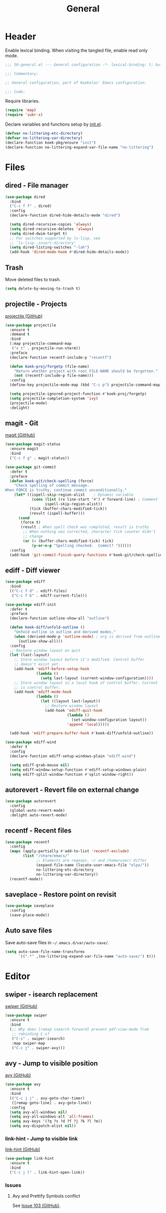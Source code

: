 #+TITLE: General
#+PROPERTY: header-args:emacs-lisp :lexical yes

* Header
Enable lexical binding. When visiting the tangled file, enable read
only mode.

#+BEGIN_SRC emacs-lisp
  ;;; 50-general.el --- General configuration -*- lexical-binding: t; buffer-read-only: t; -*-

  ;;; Commentary:

  ;; General configuration, part of Koekelas' Emacs configuration.

  ;;; Code:
#+END_SRC

Require libraries.

#+BEGIN_SRC emacs-lisp
  (require 'map)
  (require 'subr-x)
#+END_SRC

Declare variables and functions setup by [[file:init.el][init.el]].

#+BEGIN_SRC emacs-lisp
  (defvar no-littering-etc-directory)
  (defvar no-littering-var-directory)
  (declare-function koek-pkg/ensure "init")
  (declare-function no-littering-expand-var-file-name "no-littering")
#+END_SRC

* Files

** dired - File manager
#+BEGIN_SRC emacs-lisp
  (use-package dired
    :bind
    ("C-c f f" . dired)
    :config
    (declare-function dired-hide-details-mode "dired")

    (setq dired-recursive-copies 'always)
    (setq dired-recursive-deletes 'always)
    (setq dired-dwim-target t)
    ;; For switches supported by ls-lisp, see
    ;; `ls-lisp--insert-directory'
    (setq dired-listing-switches "-lah")
    (add-hook 'dired-mode-hook #'dired-hide-details-mode))
#+END_SRC

** Trash
Move deleted files to trash.

#+BEGIN_SRC emacs-lisp
  (setq delete-by-moving-to-trash t)
#+END_SRC

** projectile - Projects
[[https://github.com/bbatsov/projectile][projectile (GitHub)]]

#+BEGIN_SRC emacs-lisp
  (use-package projectile
    :ensure t
    :demand t
    :bind
    (:map projectile-command-map
     ("x t" . projectile-run-vterm))
    :preface
    (declare-function recentf-include-p "recentf")

    (defun koek-proj/forgetp (file-name)
      "Return whether project with root FILE-NAME should be forgotten."
      (not (recentf-include-p file-name)))
    :config
    (define-key projectile-mode-map (kbd "C-c p") projectile-command-map)

    (setq projectile-ignored-project-function #'koek-proj/forgetp)
    (setq projectile-completion-system 'ivy)
    (projectile-mode)
    :delight)
#+END_SRC

** magit - Git
[[https://github.com/magit/magit][magit (GitHub)]]

#+BEGIN_SRC emacs-lisp
  (use-package magit-status
    :ensure magit
    :bind
    ("C-c f g" . magit-status))

  (use-package git-commit
    :defer t
    :preface
    (defun koek-git/check-spelling (force)
      "Check spelling of commit message.
  When FORCE is truthy, continue commit unconditionally."
      (let* ((ispell-skip-region-alist    ; Dynamic variable
              (cons (list (rx line-start "#") #'forward-line) ; Comment
                    ispell-skip-region-alist))
             (tick (buffer-chars-modified-tick))
             (result (ispell-buffer)))
        (cond
         (force t)
         (result ; When spell check was completed, result is truthy
          ;; When nothing was corrected, character tick counter didn't
          ;; change
          (or (= (buffer-chars-modified-tick) tick)
              (y-or-n-p "Spelling checked.  Commit? "))))))
    :config
    (add-hook 'git-commit-finish-query-functions #'koek-git/check-spelling))
#+END_SRC

** ediff - Diff viewer
#+BEGIN_SRC emacs-lisp
  (use-package ediff
    :bind
    (("C-c f d" . ediff-files)
     ("C-c f b" . ediff-current-file)))

  (use-package ediff-init
    :defer t
    :preface
    (declare-function outline-show-all "outline")

    (defun koek-diff/unfold-outline ()
      "Unfold outline in outline and derived modes."
      (when (derived-mode-p 'outline-mode) ; org is derived from outline
        (outline-show-all)))
    :config
    ;; Restore window layout on quit
    (let (last-layout)
      ;; Store window layout before it's modified. Control buffer
      ;; doesn't exist yet.
      (add-hook 'ediff-before-setup-hook
                (lambda ()
                  (setq last-layout (current-window-configuration))))
      ;; Store window layout in a local hook of control buffer. Current
      ;; is control buffer.
      (add-hook 'ediff-mode-hook
                (lambda ()
                  (let ((layout last-layout))
                    ;; Restore window layout
                    (add-hook 'ediff-quit-hook
                              (lambda ()
                                (set-window-configuration layout))
                              'append 'local)))))

    (add-hook 'ediff-prepare-buffer-hook #'koek-diff/unfold-outline))

  (use-package ediff-wind
    :defer t
    :config
    (declare-function ediff-setup-windows-plain "ediff-wind")

    (setq ediff-grab-mouse nil)
    (setq ediff-window-setup-function #'ediff-setup-windows-plain)
    (setq ediff-split-window-function #'split-window-right))
#+END_SRC

** autorevert - Revert file on external change
#+BEGIN_SRC emacs-lisp
  (use-package autorevert
    :config
    (global-auto-revert-mode)
    :delight auto-revert-mode)
#+END_SRC

** recentf - Recent files
#+BEGIN_SRC emacs-lisp
  (use-package recentf
    :config
    (mapc (apply-partially #'add-to-list 'recentf-exclude)
          (list "/share/emacs/"
                ;; Elements are regexps, ~/ and /home/user/ differ
                (expand-file-name (locate-user-emacs-file "elpa/"))
                no-littering-etc-directory
                no-littering-var-directory))
    (recentf-mode))
#+END_SRC

** saveplace - Restore point on revisit
#+BEGIN_SRC emacs-lisp
  (use-package saveplace
    :config
    (save-place-mode))
#+END_SRC

** Auto save files
Save auto-save files in =~/.emacs.d/var/auto-save/=.

#+BEGIN_SRC emacs-lisp
  (setq auto-save-file-name-transforms
        `((".*" ,(no-littering-expand-var-file-name "auto-save/") t)))
#+END_SRC

* Editor

** swiper - isearch replacement
[[https://github.com/abo-abo/swiper][swiper (GitHub)]]

#+BEGIN_SRC emacs-lisp
  (use-package swiper
    :ensure t
    :bind
    (;; Why does [remap isearch-forward] prevent pdf-view-mode from
     ;; rebinding C-s?
     ("C-s" . swiper-isearch)
     :map swiper-map
     ("C-c j" . swiper-avy)))
#+END_SRC

** avy - Jump to visible position
[[https://github.com/abo-abo/avy][avy (GitHub)]]

#+BEGIN_SRC emacs-lisp
  (use-package avy
    :ensure t
    :bind
    (("C-c j j" . avy-goto-char-timer)
     ([remap goto-line] . avy-goto-line))
    :config
    (setq avy-all-windows nil)
    (setq avy-all-windows-alt 'all-frames)
    (setq avy-keys '(?q ?s ?d ?f ?j ?k ?l ?m))
    (setq avy-dispatch-alist nil))
#+END_SRC

*** link-hint - Jump to visible link
[[https://github.com/noctuid/link-hint.el][link-hint (GitHub)]]

#+BEGIN_SRC emacs-lisp
  (use-package link-hint
    :ensure t
    :bind
    ("C-c j l" . link-hint-open-link))
#+END_SRC

*** Issues

**** Avy and Prettify Symbols conflict
See [[https://github.com/abo-abo/avy/issues/103][Issue 103 (GitHub)]].

** Jump to recent mark positions
When popping mark, skip consecutive identical marks.

#+BEGIN_SRC emacs-lisp
  (define-advice pop-to-mark-command (:around (f) koek-mark/ensure-move)
    (let ((start (point))
          (n (length mark-ring)))
      ;; Move point to current mark
      (funcall f)
      ;; Move point to previous marks in mark ring
      (while (and (= (point) start) (> n 0))
        (funcall f)
        (setq n (1- n)))))
#+END_SRC

** subword - Recognize words in camel case words
#+BEGIN_SRC emacs-lisp
  (use-package subword
    :hook
    ((prog-mode conf-mode eshell-mode comint-mode cider-repl-mode
      indium-repl-mode)
     . subword-mode)
    :delight)
#+END_SRC

** Word motion commands
Complement word motion commands. Unlike ~forward-to-word~ and
~backward-to-word~, ~koek-mtn/next-word~ and ~koek-mtn/previous-word~
recognize [[*subword - Recognize words in camel case words][subwords]].

#+BEGIN_SRC emacs-lisp
  (defun koek-mtn/next-word (&optional arg)
    "Move point to beginning of next word, repeat ARG times.
  Optional ARG is an integer and defaults to one.  When ARG is
  negative, move point to ending of previous word."
    (interactive "p")
    (unless arg
      (setq arg 1))
    (unless (= arg 0)
      (let ((step (/ arg (abs arg))))
        (when (or (and (> step 0) (looking-at (rx word)))
                  (and (< step 0)
                       (looking-back (rx word) (max (1- (point)) (point-min)))))
          (forward-word step))
        (forward-word (- arg step))
        (when (forward-word step)
          (backward-word step)))))

  (defun koek-mtn/previous-word (&optional arg)
    "Move point to ending of previous word, repeat ARG times.
  Optional ARG is an integer and defaults to one.  When ARG is
  negative, move point to beginning of next word."
    (interactive "p")
    (unless arg
      (setq arg 1))
    (koek-mtn/next-word (- arg)))

  (bind-keys
   ("M-n" . koek-mtn/next-word)
   ("M-p" . koek-mtn/previous-word))
#+END_SRC

** auto-fill - Break long sentences
#+BEGIN_SRC emacs-lisp
  (defconst koek-af/excluded-modes '(snippet-mode)
    "List of major mode symbols, see `koek-af/maybe-enable'.")

  (defun koek-af/maybe-enable ()
    "Enable `auto-fill-mode' conditionally.
  Unless current major mode is member of `koek-af/excluded-modes',
  enable `auto-fill-mode'."
    (unless (memq major-mode koek-af/excluded-modes)
      (auto-fill-mode)))

  (add-hook 'text-mode-hook #'koek-af/maybe-enable)
  (delight 'auto-fill-function nil 'emacs)
#+END_SRC

** smartparens - Pairs & symbolic expressions
[[https://github.com/Fuco1/smartparens][smartparens (GitHub)]]

#+BEGIN_SRC emacs-lisp
  (use-package smartparens
    :ensure t
    :bind
    (:map smartparens-mode-map
     ("C-M-f" . sp-forward-sexp)
     ("C-M-b" . sp-backward-sexp)
     ("C-M-n" . sp-next-sexp)
     ("C-M-p" . sp-previous-sexp)
     ("C-M-a" . sp-beginning-of-sexp)
     ("C-M-e" . sp-end-of-sexp)
     ("C-M-d" . sp-down-sexp)
     ("C-M-u" . sp-up-sexp)
     ("C-S-d" . sp-backward-down-sexp)
     ("C-S-u" . sp-backward-up-sexp)
     ("C-M-t" . sp-transpose-sexp)
     ("C-M-(" . sp-split-sexp)
     ("C-M-<right>" . sp-forward-slurp-sexp)
     ("C-M-<left>"  . sp-forward-barf-sexp)
     ("C-S-<left>"  . sp-backward-slurp-sexp)
     ("C-S-<right>" . sp-backward-barf-sexp)
     ("C-M-<down>"  . sp-unwrap-sexp)
     ("C-M-w" . sp-copy-sexp)
     ("C-M-k" . sp-kill-sexp))
    :hook
    (((prog-mode conf-mode eshell-mode comint-mode cider-repl-mode
       indium-repl-mode)
      . smartparens-mode)
     (smartparens-mode . show-smartparens-mode))
    :preface
    (declare-function sp--get-context "smartparens")
    (declare-function sp-get-pair "smartparens")
    (declare-function sp-local-pair "smartparens")

    (defun koek-sp/separate-sexp (open-delimiter action _context)
      "Separate just inserted sexp from previous and/or next sexp.
  OPEN-DELIMITER is a string, the delimiter inserted.  ACTION is a
  symbol, the action performed, see `sp-pair'.  _CONTEXT is
  ignored."
      (when (and (eq action 'insert)
                 ;; Outer context, _context is inner context
                 (save-excursion
                   (search-backward open-delimiter)
                   (eq (sp--get-context) 'code)))
        (save-excursion
          (search-backward open-delimiter)
          (unless (looking-back (rx (or (any "#'`,~@([{" blank) line-start))
                                (max (1- (point)) (point-min)))
            (insert " "))
          (search-forward open-delimiter)
          (search-forward (sp-get-pair open-delimiter :close))
          (unless (looking-at (rx (or (any ")]}" blank) line-end)))
            (insert " ")))))

    (defun koek-sp/setup-separate-sexp-handler (mode &rest open-delimiters)
      "Setup separate-sexp handler in MODE for OPEN-DELIMITERS.
  MODE is a major mode symbol.  OPEN-DELIMITERS are one or more
  strings."
      (dolist (open-delimiter open-delimiters)
        (sp-local-pair mode open-delimiter nil
                       :post-handlers '(:add koek-sp/separate-sexp))))

    (defun koek-sp/format-c-block (open-delimiter action _context)
      "Format just inserted multiple line C block.
  OPEN-DELIMITER is a string, the delimiter inserted.  ACTION is a
  symbol, the action performed, see `sp-pair'.  _CONTEXT is
  ignored."
      (when (and (eq action 'insert)
                 (save-excursion
                   (search-backward open-delimiter)
                   (eq (sp--get-context) 'code)))
        (save-excursion
          (insert "\n")
          (indent-according-to-mode))
        (indent-according-to-mode)))

    (defun
        koek-sp/setup-format-c-block-on-return-handler
        (mode &rest open-delimiters)
      "Setup format-c-block handler in MODE for OPEN-DELIMITERS.
  MODE is a major mode symbol.  OPEN-DELIMITERS are one or more
  strings."
      (dolist (open-delimiter open-delimiters)
        (sp-local-pair mode open-delimiter nil
                       ;; For event names, see `single-key-description'
                       :post-handlers '(:add (koek-sp/format-c-block "RET")))))
    :init
    (bind-keys
     ("C-M-{" . beginning-of-defun)
     ("C-M-}" . end-of-defun)
     ("C-S-w" . append-next-kill))
    :config
    (require 'smartparens-config)

    (setq sp-navigate-interactive-always-progress-point t)
    (setq sp-navigate-reindent-after-up ())
    (setq sp-highlight-pair-overlay nil)
    (koek-sp/setup-separate-sexp-handler 'clojure-mode "(" "[" "{" "\"")
    (koek-sp/setup-separate-sexp-handler 'lisp-mode "(" "\"")
    (koek-sp/setup-separate-sexp-handler 'emacs-lisp-mode "(" "[" "\"")
    (koek-sp/setup-separate-sexp-handler 'scheme-mode "(" "\"")
    (koek-sp/setup-format-c-block-on-return-handler 'c-mode "{")
    (koek-sp/setup-format-c-block-on-return-handler 'c++-mode "{")
    (koek-sp/setup-format-c-block-on-return-handler 'css-mode "{")
    (koek-sp/setup-format-c-block-on-return-handler 'java-mode "{")
    (koek-sp/setup-format-c-block-on-return-handler 'js2-mode "{" "[")
    (koek-sp/setup-format-c-block-on-return-handler 'json-mode "{" "[")
    (koek-sp/setup-format-c-block-on-return-handler 'scad-mode "{")
    (koek-sp/setup-format-c-block-on-return-handler 'python-mode "{" "[" "(")
    :delight)
#+END_SRC

** paren-face - Dim brackets
[[https://github.com/tarsius/paren-face][paren-face (GitHub)]]

#+BEGIN_SRC emacs-lisp
  (use-package paren-face
    :ensure t
    :config
    (global-paren-face-mode))
#+END_SRC

** expand-region - Mark increasingly larger unit
[[https://github.com/magnars/expand-region.el][expand-region (GitHub)]]

#+BEGIN_SRC emacs-lisp
  (use-package expand-region
    :ensure t
    :bind
    ("C-S-SPC" . er/expand-region)
    :config
    (setq expand-region-smart-cursor t))
#+END_SRC

** prettify-symbols - Show composed symbols
#+BEGIN_SRC emacs-lisp
  (defun koek-ps/make-baseline-right-left-spec (&rest chars)
    "Return composition specification for CHARS.
  CHARS are two or more characters.  Baseline right of previous
  character is composed with baseline left of next character."
    (seq-reduce (lambda (spec char)
                  (append spec (list '(Br . Bl) char)))
                (cdr chars) (list (car chars))))

  (defconst koek-ps/comp-specs
    (let ((safe '(("function" . ?ƒ)
                  ("lambda"   . ?λ)))
          (pragmata                       ; PragmataPro 0.828
           (when (member "PragmataPro Mono" (font-family-list))
             (mapcar
              (pcase-lambda (`(,symbol . ,char))
                (cons symbol
                      ;; Widen char to symbol characters
                      (apply #'koek-ps/make-baseline-right-left-spec
                             (append (make-list (1- (length symbol)) ?\s)
                                     (list char)))))
              '(("[ERROR]"   . ?\uE2C0) ("[DEBUG]"    . ?\uE2C1)
                ("[INFO]"    . ?\uE2C2) ("[WARN]"     . ?\uE2C3)
                ("[WARNING]" . ?\uE2C4) ("[ERR]"      . ?\uE2C5)
                ("[FATAL]"   . ?\uE2C6) ("[TRACE]"    . ?\uE2C7)
                ("[FIXME]"   . ?\uE2C8) ("[TODO]"     . ?\uE2C9)
                ("[BUG]"     . ?\uE2CA) ("[NOTE]"     . ?\uE2CB)
                ("[HACK]"    . ?\uE2CC) ("[MARK]"     . ?\uE2CD)
                ("[FAIL]"    . ?\uE2CE) ("// ERROR"   . ?\uE2E0)
                ("// DEBUG"  . ?\uE2E1) ("// INFO"    . ?\uE2E2)
                ("// WARN"   . ?\uE2E3) ("// WARNING" . ?\uE2E4)
                ("// ERR"    . ?\uE2E5) ("// FATAL"   . ?\uE2E6)
                ("// TRACE"  . ?\uE2E7) ("// FIXME"   . ?\uE2E8)
                ("// TODO"   . ?\uE2E9) ("// BUG"     . ?\uE2EA)
                ("// NOTE"   . ?\uE2EB) ("// HACK"    . ?\uE2EC)
                ("// MARK"   . ?\uE2ED) ("// FAIL"    . ?\uE2EE)
                ("# ERROR"   . ?\uE2F0) ("# DEBUG"    . ?\uE2F1)
                ("# INFO"    . ?\uE2F2) ("# WARN"     . ?\uE2F3)
                ("# WARNING" . ?\uE2F4) ("# ERR"      . ?\uE2F5)
                ("# FATAL"   . ?\uE2F6) ("# TRACE"    . ?\uE2F7)
                ("# FIXME"   . ?\uE2F8) ("# TODO"     . ?\uE2F9)
                ("# BUG"     . ?\uE2FA) ("# NOTE"     . ?\uE2FB)
                ("# HACK"    . ?\uE2FC) ("# MARK"     . ?\uE2FD)
                ("# FAIL"    . ?\uE2FE)
                ;; !
                ("!!"  . ?\uE900) ("!="  . ?\uE901) ("!==" . ?\uE902)
                ("!!!" . ?\uE903) ("!≡"  . ?\uE904) ("!≡≡" . ?\uE905)
                ("!>"  . ?\uE906) ("!=<" . ?\uE907)
                ;; #
                ("#("  . ?\uE920) ("#_" . ?\uE921) ("#{" . ?\uE922)
                ("#?"  . ?\uE923) ("#>" . ?\uE924) ("##" . ?\uE925)
                ("#_(" . ?\uE926)
                ;; %
                ("%="  . ?\uE930) ("%>" . ?\uE931) ("%>%" . ?\uE932)
                ("%<%" . ?\uE933)
                ;; &
                ("&%" . ?\uE940) ("&&"  . ?\uE941) ("&*" . ?\uE942)
                ("&+" . ?\uE943) ("&-"  . ?\uE944) ("&/" . ?\uE945)
                ("&=" . ?\uE946) ("&&&" . ?\uE947) ("&>" . ?\uE948)
                ;; $
                ("$>" . ?\uE955)
                ;; *
                ("***" . ?\uE960) ("*=" . ?\uE961) ("*/" . ?\uE962)
                ("*>"  . ?\uE963)
                ;; +
                ("++" . ?\uE970) ("+++" . ?\uE971) ("+=" . ?\uE972)
                ("+>" . ?\uE973) ("++=" . ?\uE974)
                ;; -
                ("--"   . ?\uE980) ("-<"  . ?\uE981) ("-<<" . ?\uE982)
                ("-="   . ?\uE983) ("->"  . ?\uE984) ("->>" . ?\uE985)
                ("---"  . ?\uE986) ("-->" . ?\uE987) ("-+-" . ?\uE988)
                ("-\\/" . ?\uE989) ("-|>" . ?\uE98A) ("-<|" . ?\uE98B)
                ("->-"  . ?\uE98C) ("-<-" . ?\uE98D)
                ;; .
                (".." . ?\uE990) ("..." . ?\uE991) ("..<" . ?\uE992)
                (".>" . ?\uE993) (".~"  . ?\uE994) (".="  . ?\uE995)
                ;; /
                ("/*"  . ?\uE9A0) ("//"  . ?\uE9A1) ("/>"  . ?\uE9A2)
                ("/="  . ?\uE9A3) ("/==" . ?\uE9A4) ("///" . ?\uE9A5)
                ("/**" . ?\uE9A6)
                ;; :
                (":::" . ?\uE9AF) ("::"  . ?\uE9B0) (":="  . ?\uE9B1)
                (":≡"  . ?\uE9B2) (":>"  . ?\uE9B3) (":=>" . ?\uE9B4)
                (":("  . ?\uE9B5) (":-(" . ?\uE9B6) (":)"  . ?\uE9B7)
                (":-)" . ?\uE9B8) (":/"  . ?\uE9B9) (":\\" . ?\uE9BA)
                (":3"  . ?\uE9BB) (":D"  . ?\uE9BC) (":P"  . ?\uE9BD)
                (":>:" . ?\uE9BE) (":<:" . ?\uE9BF)
                ;; <
                ("<$>"  . ?\uE9C0) ("<*"  . ?\uE9C1) ("<*>"  . ?\uE9C2)
                ("<+>"  . ?\uE9C3) ("<-"  . ?\uE9C4) ("<<"   . ?\uE9C5)
                ("<<<"  . ?\uE9C6) ("<<=" . ?\uE9C7) ("<="   . ?\uE9C8)
                ("<=>"  . ?\uE9C9) ("<>"  . ?\uE9CA) ("<|>"  . ?\uE9CB)
                ("<<-"  . ?\uE9CC) ("<|"  . ?\uE9CD) ("<=<"  . ?\uE9CE)
                ("<~"   . ?\uE9CF) ("<~~" . ?\uE9D0) ("<<~"  . ?\uE9D1)
                ("<$"   . ?\uE9D2) ("<+"  . ?\uE9D3) ("<!>"  . ?\uE9D4)
                ("<@>"  . ?\uE9D5) ("<#>" . ?\uE9D6) ("<%>"  . ?\uE9D7)
                ("<^>"  . ?\uE9D8) ("<&>" . ?\uE9D9) ("<?>"  . ?\uE9DA)
                ("<.>"  . ?\uE9DB) ("</>" . ?\uE9DC) ("<\\>" . ?\uE9DD)
                ("<\">" . ?\uE9DE) ("<:>" . ?\uE9DF) ("<~>"  . ?\uE9E0)
                ("<**>" . ?\uE9E1) ("<<^" . ?\uE9E2) ("<!"   . ?\uE9E3)
                ("<@"   . ?\uE9E4) ("<#"  . ?\uE9E5) ("<%"   . ?\uE9E6)
                ("<^"   . ?\uE9E7) ("<&"  . ?\uE9E8) ("<?"   . ?\uE9E9)
                ("<."   . ?\uE9EA) ("</"  . ?\uE9EB) ("<\\"  . ?\uE9EC)
                ("<\""  . ?\uE9ED) ("<:"  . ?\uE9EE) ("<->"  . ?\uE9EF)
                ("<!--" . ?\uE9F0) ("<--" . ?\uE9F1) ("<~<"  . ?\uE9F2)
                ("<==>" . ?\uE9F3) ("<|-" . ?\uE9F4) ("<||"  . ?\uE9F5)
                ("<<|"  . ?\uE9F6) ("<-<" . ?\uE9F7) ("<-->" . ?\uE9F8)
                ("<<==" . ?\uE9F9) ("<==" . ?\uE9FA)
                ;; =
                ("=<<"  . ?\uEA00) ("=="  . ?\uEA01) ("===" . ?\uEA02)
                ("==>"  . ?\uEA03) ("=>"  . ?\uEA04) ("=~"  . ?\uEA05)
                ("=>>"  . ?\uEA06) ("=/=" . ?\uEA07) ("=~=" . ?\uEA08)
                ("==>>" . ?\uEA09) ("=>=" . ?\uEA0A) ("=<=" . ?\uEA0B)
                ("=<"   . ?\uEA0C)
                ;; ≡
                ("≡≡" . ?\uEA10) ("≡≡≡" . ?\uEA11) ("≡:≡" . ?\uEA12)
                ;; >
                (">-"  . ?\uEA20) (">="  . ?\uEA21) (">>"  . ?\uEA22)
                (">>-" . ?\uEA23) (">>=" . ?\uEA24) (">>>" . ?\uEA25)
                (">=>" . ?\uEA26) (">>^" . ?\uEA27) (">>|" . ?\uEA28)
                (">!=" . ?\uEA29) (">->" . ?\uEA2A)
                ;; ?
                ("??" . ?\uEA40) ("?~"  . ?\uEA41) ("?=" . ?\uEA42)
                ("?>" . ?\uEA43) ("???" . ?\uEA44) ("?." . ?\uEA45)
                ;; ^
                ("^="  . ?\uEA48) ("^."  . ?\uEA49) ("^?"  . ?\uEA4A)
                ("^.." . ?\uEA4B) ("^<<" . ?\uEA4C) ("^>>" . ?\uEA4D)
                ("^>"  . ?\uEA4E)
                ;; \
                ("\\\\" . ?\uEA50) ("\\>" . ?\uEA51) ("\\/-" . ?\uEA52)
                ;; @
                ("@>" . ?\uEA57)
                ;; |
                ("|="   . ?\uEA60) ("||"  . ?\uEA61) ("|>"   . ?\uEA62)
                ("|||"  . ?\uEA63) ("|+|" . ?\uEA64) ("|->"  . ?\uEA65)
                ("|-->" . ?\uEA66) ("|=>" . ?\uEA67) ("|==>" . ?\uEA68)
                ("|>-"  . ?\uEA69) ("|<<" . ?\uEA6A) ("||>"  . ?\uEA6B)
                ("|>>"  . ?\uEA6C) ("|-"  . ?\uEA6D) ("||-"  . ?\uEA6E)
                ;; ~
                ("~="  . ?\uEA70) ("~>" . ?\uEA71) ("~~>" . ?\uEA72)
                ("~>>" . ?\uEA73)
                ;; [
                ("[[" . ?\uEA80) ("]]" . ?\uEA81)
                ;; "
                ("\">" . ?\uEA90)
                ;; _
                ("_|_" . ?\uEA97))))))
      (append pragmata safe))
    "Alist of pretty symbol to composition specification pairs.")

  (defun koek-ps/make-enable (&rest symbols)
    "Return function to setup and enable function `prettify-symbols-mode'.
  SYMBOLS are one or more pretty symbol pairs and/or pretty
  symbols.

  Pretty symbol pair is a cons. Its car is a string, the symbol to
  replace. Its cdr is a key in `koek-ps/comp-specs', the symbol to
  replace it with. When both symbols are identical, prefer a pretty
  symbol.

  Pretty symbol is a key in `koek-ps/comp-specs'."
    (let ((specs (seq-reduce
                  (lambda (specs symbol)
                    (unless (consp symbol)
                      (setq symbol (cons symbol symbol)))
                    (pcase-let ((`(,from . ,to) symbol))
                      (when-let ((spec (cdr (assoc to koek-ps/comp-specs))))
                        (push (cons from spec) specs)))
                    specs)
                  symbols ())))
      (lambda ()
        (setq prettify-symbols-alist specs)
        (prettify-symbols-mode))))

  (setq prettify-symbols-unprettify-at-point 'right-edge)
  (add-hook 'c-mode-hook
            (koek-ps/make-enable
             "!=" "%=" "&&" "&=" "*=" "++" "+=" "--" "-=" "->" "/=" "<<" "<=" "=="
             ">=" ">>" "^=" "|=" "||"))
  (add-hook 'c++-mode-hook
            (koek-ps/make-enable
             "!=" "%=" "&&" "&=" "*=" "++" "+=" "--" "-=" "->" "/=" "::" "<<" "<="
             "==" ">=" ">>" "^=" "|=" "||"))
  (add-hook 'clojure-mode-hook
            (koek-ps/make-enable '("fn" . "lambda") "->" "->>" "<=" ">="))
  (add-hook 'lisp-mode-hook
            (koek-ps/make-enable "lambda" "<=" ">="))
  (add-hook 'emacs-lisp-mode-hook
            (koek-ps/make-enable "lambda" "<=" ">="))
  (add-hook 'erlang-mode-hook
            (koek-ps/make-enable "->" '("=<" . "<=") ">="))
  (add-hook 'java-mode-hook
            (koek-ps/make-enable
             "!=" "%=" "&&" "&=" "*=" "++" "+=" "--" "-=" "/=" "<<" "<=" "==" ">="
             ">>" ">>>" "^=" "|=" "||"))
  (add-hook 'js2-mode-hook
            (koek-ps/make-enable
             "function" "!!" "!=" "!==" "%=" "&&" "&=" "*=" "++" "+=" "--" "-="
             "..." "/=" "<<" "<=" "==" "===" "=>" ">=" ">>" ">>>" "^=" "|=" "||"))
  (add-hook 'octave-mode-hook
            (koek-ps/make-enable "&&" "<=" "==" ">=" "||" "~="))
  (add-hook 'scad-mode-hook
            (koek-ps/make-enable "!=" "&&" "<=" "==" ">=" "||"))
  (add-hook 'python-mode-hook
            (koek-ps/make-enable "!=" "//" "<<" "<=" "==" ">=" ">>"))
  (add-hook 'scheme-mode-hook
            (koek-ps/make-enable "lambda" "<=" ">="))
  (add-hook 'sql-mode-hook
            (koek-ps/make-enable "::" "<=" "<>" ">="))
#+END_SRC

** Whitespace
Indent with spaces, not tabs.

#+BEGIN_SRC emacs-lisp
  (setq-default indent-tabs-mode nil)
#+END_SRC

End sentences with single space, not double space.

#+BEGIN_SRC emacs-lisp
  (setq sentence-end-double-space nil)
#+END_SRC

End files with empty line.

#+BEGIN_SRC emacs-lisp
  (setq require-final-newline t)

  (defun koek-ws/disable-final-empty-line ()
    "Disable final empty line for current."
    (setq-local require-final-newline nil))

  (add-hook 'snippet-mode-hook #'koek-ws/disable-final-empty-line)
#+END_SRC

** whitespace - Clean & visualize whitespace
#+BEGIN_SRC emacs-lisp
  (use-package whitespace
    :hook ((prog-mode conf-mode) . whitespace-mode)
    :config
    (setq whitespace-action '(auto-cleanup))
    (setq whitespace-style '(face trailing empty lines-tail))
    :delight)
#+END_SRC

*** Issues

**** Modifying display table affects overlays
#+BEGIN_SRC emacs-lisp :tangle no
  (setq whitespace-style '(space-mark tab-mark newline-mark))
#+END_SRC

** Edit commands
Supercharge edit commands.

#+BEGIN_SRC emacs-lisp
  (bind-keys
   ([remap downcase-word]   . downcase-dwim)
   ([remap upcase-word]     . upcase-dwim)
   ([remap capitalize-word] . capitalize-dwim))
#+END_SRC

** Clipboard
Add clipboard to kill ring before killing.

#+BEGIN_SRC emacs-lisp
  (setq save-interprogram-paste-before-kill t)
#+END_SRC

** Complete text
When line is indented, press =TAB= to complete text before point.

#+BEGIN_SRC emacs-lisp
  (setq tab-always-indent 'complete)
#+END_SRC

** company - Autocomplete code
[[https://github.com/company-mode/company-mode][company (GitHub)]]

#+BEGIN_SRC emacs-lisp
  (use-package company
    :ensure t
    :bind
    (:map company-mode-map
     ;; Why does [remap indent-for-tab-command] only work in prog-mode?
     ("TAB" . company-indent-or-complete-common)
     :map company-active-map
     ("C-n" . company-select-next)
     ("C-p" . company-select-previous))
    :hook ((prog-mode conf-mode comint-mode cider-repl-mode) . company-mode)
    :preface
    (defun koek-cpny/make-setup-backends (backends)
      "Return function to setup backends for current.
  BACKENDS is a list of backends, see `company-backends'."
      (lambda ()
        (setq-local company-backends backends)))

    ;; Prevent geiser from modifying company-backends
    (define-advice geiser-company--setup-company
        (:around (f &rest args) koek-cpny/disable-setup-backends)
      (let ((backends company-backends))
        (apply f args)
        (setq company-backends backends)))
    :config
    (setq company-backends
          '((company-capf company-files :with company-yasnippet)))
    (setq company-idle-delay 1)           ; In seconds
    (setq company-show-numbers t)

    ;; Setup mode specific backends
    (add-hook 'indium-repl-mode-hook
              (koek-cpny/make-setup-backends
               '((company-indium-repl company-files :with company-yasnippet))))
    (let ((setup-geiser-backend
           (koek-cpny/make-setup-backends
            '((geiser-company-backend company-files :with company-yasnippet)))))
      (add-hook 'geiser-mode-hook setup-geiser-backend)
      (add-hook 'geiser-repl-mode-hook setup-geiser-backend))
    (let ((setup-code-backend
           (koek-cpny/make-setup-backends
            '((company-dabbrev-code company-files :with company-yasnippet)))))
      (add-hook 'erlang-mode-hook setup-code-backend)
      (add-hook 'scad-mode-hook setup-code-backend))
    (let ((setup-dabbrev-backend
           (koek-cpny/make-setup-backends
            '((company-dabbrev company-files :with company-yasnippet)))))
      (add-hook 'conf-mode-hook setup-dabbrev-backend))
    :delight)

  (use-package company-dabbrev
    :defer t
    :config
    (setq company-dabbrev-other-buffers t)) ; Same major mode
#+END_SRC

*** company-flx - Match candidates fuzzily
[[https://github.com/PythonNut/company-flx][company-flx (GitHub)]]

#+BEGIN_SRC emacs-lisp
  (use-package company-flx
    :ensure t
    :after company
    :config
    (company-flx-mode))
#+END_SRC

** eglot - Code insight
[[https://github.com/joaotavora/eglot][eglot (GitHub)]]

#+BEGIN_SRC emacs-lisp
  (use-package eglot
    :ensure t
    :bind
    (:map eglot-mode-map
     ("C-c r f" . eglot-code-actions)
     ("C-c r r" . eglot-rename)
     ("C-c C-d" . eglot-help-at-point))
    :hook
    ((c-mode c++-mode mhtml-mode css-mode java-mode js2-mode json-mode
      python-mode)
     . eglot-ensure)
    :config
    ;; Eclipse JDT Language Server lacks an executable. Eglot requires
    ;; the jdtls launcher to be added to the CLASSPATH environment
    ;; variable.
    (when-let
        ((launcher-program-name
          (thread-last '("/usr/share/java/jdtls/plugins/" "c:/bin/jdtls/plugins/")
            (seq-filter #'file-exists-p)
            (seq-mapcat (lambda (file-name)
                          (directory-files file-name 'full
                                           (rx "org.eclipse.equinox.launcher_"
                                               (one-or-more (or alnum punct))
                                               ".jar" line-end))))
            car)))
      (let ((paths (split-string (or (getenv "CLASSPATH") "")
                                 path-separator 'omit-nulls)))
        (unless (member launcher-program-name paths)
          (setenv "CLASSPATH"
                  (string-join (cons launcher-program-name paths)
                               path-separator)))))

    ;; Register additional language servers
    (push '((c-mode c++-mode) . ("clangd")) eglot-server-programs)
    (push '(mhtml-mode . ("html-languageserver" "--stdio")) eglot-server-programs)
    (push '(css-mode . ("css-languageserver" "--stdio")) eglot-server-programs)
    (push '(json-mode . ("json-languageserver" "--stdio")) eglot-server-programs))

  (use-package flymake
    :bind
    (:map flymake-mode-map
     ("C-c ! n" . flymake-goto-next-error)
     ("C-c ! p" . flymake-goto-prev-error)
     ("C-c ! l" . flymake-show-diagnostics-buffer))
    :config
    (setq flymake-wrap-around nil)
    :delight)

  (use-package flymake-proc
    :defer t
    :config
    (declare-function flymake-proc-legacy-flymake "flymake-proc")

    (remove-hook 'flymake-diagnostic-functions #'flymake-proc-legacy-flymake))
#+END_SRC

*** Setting up Clang
Run =M-x= ~make-symbolic-link~. Create a link to
=compile_commands.json= in the project home directory.

** xref - Jump to definition & references
#+BEGIN_SRC emacs-lisp
  (use-package xref
    :defer t
    :config
    (add-to-list 'xref-prompt-for-identifier #'xref-find-references 'append))
#+END_SRC

** abbrev - Abbreviations
#+BEGIN_SRC emacs-lisp
  (use-package abbrev
    :hook ((sql-mode sql-interactive-mode) . abbrev-mode)
    :config
    (declare-function find-library-name "find-func")

    ;; Prime abbrev tables
    (unless (file-exists-p (no-littering-expand-var-file-name "abbrev.el"))
      (require 'find-func)

      ;; Upcase SQL keywords
      (let ((abbrevs
             (let ((keywords
                    (split-string
                     (with-temp-buffer
                       (insert-file-contents (find-library-name "sql"))
                       (search-forward "ANSI Reserved keywords")
                       (buffer-substring (re-search-forward
                                          (rx (one-or-more (not (any "\"")))))
                                         (re-search-forward
                                          (rx (one-or-more (not (any ")")))))))
                     (rx (any " \n")) 'omit-nulls "\"")))
               (mapcar (lambda (keyword)
                         (list keyword (upcase keyword)))
                       keywords))))
        (define-abbrev-table 'sql-mode-abbrev-table abbrevs)
        (define-abbrev-table 'sql-interactive-mode-abbrev-table abbrevs)))

    (setq save-abbrevs 'silently)
    :delight)
#+END_SRC

** yasnippet - Snippets
[[https://github.com/joaotavora/yasnippet][yasnippet (GitHub)]]

For the major mode, see [[*YASnippet][YASnippet]].

#+BEGIN_SRC emacs-lisp
  (use-package yasnippet
    :ensure t
    :hook ((text-mode prog-mode conf-mode) . yas-minor-mode)
    :preface
    (declare-function koek-org/get-src-block-var-value "50-general")
    (declare-function projectile-project-p "projectile")
    (declare-function projectile-project-root "projectile")
    (declare-function yas-choose-value "yasnippet")

    ;; General
    (defun koek-ys/indent-snippet ()
      "Indent last expanded snippet.
  Snippet is between `yas-snippet-beg' and `yas-snippet-end'."
      (indent-region yas-snippet-beg yas-snippet-end))

    (defun koek-ys/complete-field (candidates)
      "Complete field from CANDIDATES.
  CANDIDATES is an alist of pretty candidate to candidate pairs."
      (cdr (assoc (yas-choose-value (mapcar #'car candidates)) candidates)))

    ;; Clojure & ClojureScript
    (defun koek-ys/determine-ns-name ()
      "Return Clojure namespace name for current.
  Assumes source path is a child of project root."
      (let ((parts
             (let ((separator (thread-first (expand-file-name "a" "b")
                                file-relative-name
                                (substring 1 2)))
                   (rel-file-name
                    (let ((file-name (buffer-file-name)))
                      (if (and (projectile-project-p) file-name)
                          (file-relative-name (file-truename file-name)
                                              (projectile-project-root))
                        (buffer-name)))))
               (let ((file-name (file-name-sans-extension rel-file-name)))
                 (or (cdr (split-string file-name (regexp-quote separator)))
                     (list file-name))))))
        (string-join
         (mapcar (apply-partially #'replace-regexp-in-string "_" "-") parts) ".")))

    ;; Org & Markdown
    (defconst koek-ys/lang-specs
      '((:ietf "de-DE" :org "de-de" :tex "ngerman"  :hun "de_DE")
        (:ietf "en-US" :org "en-us" :tex "american" :hun "en_US")
        (:ietf "fr-FR" :org "fr"    :tex "frenchb"  :hun "fr_FR")
        (:ietf "nl-BE" :org "nl"    :tex "dutch"    :hun "nl_BE"))
      "List of language specifications.
  A language specification is a plist with keys :ietf, :org, :tex
  and :hun.  :ietf is a string, an IETF language code.  :org, :tex
  and :hun are strings, the Org, LaTeX and Hunspell language
  code.")

    (defun koek-ys/lang-to-other (lang from to)
      "Translate language code LANG from scheme FROM to TO.
  FROM is a symbol, the language scheme of code LANG.  TO is a
  symbol, the language scheme to.  For language schemes, see
  `koek-ys/lang-specs'."
      (plist-get (seq-find (lambda (spec)
                             (string= (plist-get spec from) lang))
                           koek-ys/lang-specs)
                 to))

    (defun koek-ys/ietf-to-other (lang to)
      "Translate IETF language code LANG to scheme TO.
  TO is a symbol, the language scheme to, see
  `koek-ys/lang-to-other'."
      (koek-ys/lang-to-other lang :ietf to))

    (defun koek-ys/org-to-other (lang to)
      "Translate Org language code LANG to scheme TO.
  TO is a symbol, the language scheme to, see
  `koek-ys/lang-to-other'."
      (koek-ys/lang-to-other lang :org to))

    (defun koek-ys/complete-ietf ()
      "Complete IETF language code."
      (yas-choose-value (mapcar (lambda (spec)
                                  (plist-get spec :ietf))
                                koek-ys/lang-specs)))

    (defun koek-ys/complete-org ()
      "Complete Org language code from IETF codes."
      (koek-ys/complete-field (mapcar (lambda (spec)
                                        (cons (plist-get spec :ietf)
                                              (plist-get spec :org)))
                                      koek-ys/lang-specs)))

    (defun koek-ys/make-ensure-result-directory (var-name)
      "Return function to ensure result directory of current source block exists.
  VAR-NAME is a string, the variable name which stores the result
  file name."
      (lambda ()
        (when-let
            ((file-name (when-let
                            ((value (koek-org/get-src-block-var-value var-name)))
                          (file-name-directory
                           (replace-regexp-in-string (rx (or (and line-start "\"")
                                                             (and "\"" line-end)))
                                                     "" value)))))
          (when-let ((file-name-root (buffer-file-name)))
            (setq file-name
                  (expand-file-name file-name
                                    (file-name-directory file-name-root))))
          (when (file-name-absolute-p file-name)
            (make-directory file-name 'parents)))))
    :config
    (declare-function yas-reload-all "yasnippet")

    ;; Load own snippets
    (setq yas-snippet-dirs (delq 'yas-installed-snippets-dir yas-snippet-dirs))
    (yas-reload-all)

    ;; Set new snippet file snippet
    (with-temp-buffer
      (insert-file-contents
       (expand-file-name "yasnippet/snippets/snippet-mode/new"
                         no-littering-etc-directory))
      (setq yas-new-snippet-default
            (buffer-substring (re-search-forward (rx line-start "# --\n"))
                              (point-max))))
    :delight yas-minor-mode)
#+END_SRC

** undo-tree - Undo & redo replacement
#+BEGIN_SRC emacs-lisp
  (use-package undo-tree
    :ensure t
    :demand t
    :bind
    (:map undo-tree-map
     ("M-/" . undo-tree-redo))
    :config
    (global-undo-tree-mode)
    :delight)
#+END_SRC

** ispell - Spell checker
#+BEGIN_SRC emacs-lisp
  (use-package ispell
    :defer t
    :config
    (setq ispell-program-name "hunspell")
    (let ((dictionary-name "en_US"))
      ;; On Windows, Hunspell requires the DICTIONARY environment
      ;; variable to be set
      (when (eq system-type 'windows-nt)
        (setenv "DICTIONARY" dictionary-name))
      (setq ispell-dictionary dictionary-name)))
#+END_SRC

** flycheck - Show syntax & style errors
[[https://github.com/flycheck/flycheck][flycheck (GitHub)]]

#+BEGIN_SRC emacs-lisp
  (use-package flycheck
    :ensure t
    :hook ((emacs-lisp-mode erlang-mode) . flycheck-mode)
    :config
    (setq flycheck-emacs-lisp-load-path 'inherit)
    :delight)
#+END_SRC

*** flycheck-jslint - JSLint checker
[[https://github.com/Koekelas/jslint-cli][flycheck-jslint (GitHub)]]

#+BEGIN_SRC emacs-lisp
  (use-package flycheck-jslint
    :load-path "lisp/jslint-cli/"
    :after (:all flycheck (:any js2-mode json-mode)))
#+END_SRC

* Windows & buffers

** Windows
Resize windows pixelwise, not characterwise.

#+BEGIN_SRC emacs-lisp
  (setq window-resize-pixelwise t)
#+END_SRC

** Window commands
The default keybindings assume a QWERTY keyboard layout. Some
keybindings are clunky on other keyboard layouts. Rebind clunky window
commands.

#+BEGIN_SRC emacs-lisp
  (bind-keys
   ("C-c w h" . split-window-below)
   ("C-c w v" . split-window-right)
   ("C-c w b" . balance-windows)
   ("C-c w d" . delete-window)
   ("C-c w C-d" . delete-other-windows))
#+END_SRC

Resizing a window by characters or pixels is slow. Resize windows in
steps.

#+BEGIN_SRC emacs-lisp
  (defconst koek-wind/n-hor-steps 32
    "Number of horizontal steps to resize a window from monitor width to zero.")

  (defun koek-wind/resize (shrink vertical)
    "Resize selected window.
  Unless SHRINK is nil, shrink window, else, grow window.  Unless
  VERTICAL is nil, resize vertically, else, resize horizontally."
    (let* ((geometry (frame-monitor-attribute 'geometry))
           (width (nth 2 geometry))
           (step (/ width koek-wind/n-hor-steps))
           (delta (if shrink
                      (* step -1)
                    step)))
      (window-resize nil delta (not vertical) nil 'pixelwise)))

  (defun koek-wind/grow (&optional arg)
    "Grow selected window.
  With `\\[universal-argument]' prefix argument ARG, grow
  vertically, else, grow horizontally."
    (interactive "P")
    (koek-wind/resize nil arg))

  (defun koek-wind/shrink (&optional arg)
    "Shrink selected window.
  With `\\[universal-argument]' prefix argument ARG, shrink
  vertically, else, shrink horizontally."
    (interactive "P")
    (koek-wind/resize 'shrink arg))

  (bind-keys
   ("C-c w g" . koek-wind/grow)
   ("C-c w s" . koek-wind/shrink))
#+END_SRC

** ace-window - Jump to window
[[https://github.com/abo-abo/ace-window][ace-window (GitHub)]]

#+BEGIN_SRC emacs-lisp
  (use-package ace-window
    :ensure t
    :bind
    ([remap other-window] . ace-window)
    :config
    (setq aw-swap-invert t)
    (setq aw-keys '(?q ?s ?d ?f ?j ?k ?l ?m))
    (setq aw-dispatch-alist '((?o aw-flip-window)))
    (setq aw-leading-char-style 'path)
    ;; When there are two windows, ace chooses the other window. When
    ;; there are three or more windows, ace asks for a window. Enabling
    ;; background (default) differentiates both cases. Don't disable
    ;; background when jumping to a window.
    ;; (setq aw-background nil)
    ;; Ace isn't a minor mode but it can be delighted [sic]
    :delight)
#+END_SRC

** transpose-frame - Transform window layout
[[https://github.com/emacsorphanage/transpose-frame][transpose-frame (GitHub)]]

#+BEGIN_SRC emacs-lisp
  (use-package transpose-frame
    :ensure t
    :bind
    ("C-c w t" . transpose-frame)
    :preface
    (defun koek-tf/flip (&optional arg)
      "Flip window layout.
  With `\\[universal-argument]' prefix argument ARG, flip
  vertically, else, flip horizontally."
      (interactive "P")
      (if arg
          (flip-frame)
        (flop-frame)))

    (defun koek-tf/rotate (&optional arg)
      "Rotate window layout.
  With `\\[universal-argument]' prefix argument ARG, rotate
  counterclockwise, else, rotate clockwise."
      (interactive "P")
      (if arg
          (rotate-frame-anticlockwise)
        (rotate-frame-clockwise)))
    :init
    (bind-keys
     ("C-c w f" . koek-tf/flip)
     ("C-c w c" . koek-tf/rotate)))
#+END_SRC

** winner - Undo & redo window layout changes
#+BEGIN_SRC emacs-lisp
  (use-package winner
    :demand t
    :bind
    (("C-c w l" . winner-undo)
     ("C-c w r" . winner-redo))
    :config
    (declare-function winner-save-unconditionally "winner")

    (winner-mode)

    ;; Reading from the minibuffer doesn't change the window layout.
    ;; Storing the window layout when it didn't change, stores a
    ;; consecutive identical layout. Don't store the window layout when
    ;; reading from the minibuffer.
    (remove-hook 'minibuffer-setup-hook #'winner-save-unconditionally))
#+END_SRC

** eyebrowse - Workspaces
[[https://github.com/wasamasa/eyebrowse][eyebrowse (GitHub)]]

#+BEGIN_SRC emacs-lisp
  (use-package eyebrowse
    :ensure t
    :bind
    (("C-c w 1" . eyebrowse-switch-to-window-config-1)
     ("C-c w 2" . eyebrowse-switch-to-window-config-2)
     ("C-c w 3" . eyebrowse-switch-to-window-config-3)
     ("C-c w 4" . eyebrowse-switch-to-window-config-4)
     ("C-c w 5" . eyebrowse-switch-to-window-config-5)
     ("C-c w 6" . eyebrowse-switch-to-window-config-6)
     ("C-c w 7" . eyebrowse-switch-to-window-config-7)
     ("C-c w 8" . eyebrowse-switch-to-window-config-8)
     ("C-c w 9" . eyebrowse-switch-to-window-config-9)
     ("C-c w w" . eyebrowse-last-window-config)
     ("C-c w k" . eyebrowse-close-window-config))
    :config
    ;; Resolve keybinding conflict with org
    (setq minor-mode-map-alist
          (assq-delete-all 'eyebrowse-mode minor-mode-map-alist))

    (setq eyebrowse-mode-line-style 'hide)
    (eyebrowse-mode))
#+END_SRC

** uniquify - Descriptive buffer names
#+BEGIN_SRC emacs-lisp
  (use-package uniquify
    :config
    (setq uniquify-buffer-name-style 'forward)
    (setq uniquify-trailing-separator-p t))
#+END_SRC

** ibuffer - list-buffers replacement
#+BEGIN_SRC emacs-lisp
  (use-package ibuffer
    :bind
    ([remap list-buffers] . ibuffer))
#+END_SRC

** Buffer commands
Bury unneeded buffers, computers have more than enough memory.

#+BEGIN_SRC emacs-lisp
  (defun koek-buff/bury (&optional arg)
    "Bury current.
  With `\\[universal-argument]' prefix argument ARG, kill current."
    (interactive "P")
    (if arg
        (kill-buffer)
      (bury-buffer)))

  (bind-key [remap kill-buffer] #'koek-buff/bury)
#+END_SRC

* Other

** gcmh - Collect garbage when idle
[[https://gitlab.com/koral/gcmh][gcmh (GitLab)]]

#+BEGIN_SRC emacs-lisp
  (use-package gcmh
    :ensure t
    :hook (after-init . gcmh-mode)
    :config
    (setq gcmh-high-cons-threshold (* (expt 1024 2) 16)) ; In bytes
    :delight)
#+END_SRC

** Global commands
The setting ~repeat-on-final-keystroke~ is clunky. Rebind ~repeat~ to
something short.

#+BEGIN_SRC emacs-lisp
  (bind-key "C-z" #'repeat)
#+END_SRC

** Minibuffer
Enable minibuffer commands (e.g. [[*counsel - Ivy powered commands][counsel]]) in minibuffer.

#+BEGIN_SRC emacs-lisp
  (setq enable-recursive-minibuffers t)
#+END_SRC

** ivy - completing-read replacement
[[https://github.com/abo-abo/swiper][ivy (GitHub)]]

#+BEGIN_SRC emacs-lisp
  (use-package ivy
    :ensure t
    :demand t
    :bind
    (("C-r" . ivy-resume)
     :map ivy-minibuffer-map
     ("C-c j" . ivy-avy))
    :config
    ;; When counsel loads, various commands setup initial input
    (use-package counsel
      :defer t
      :config
      (setq ivy-initial-inputs-alist nil))

    (unbind-key "C-o" ivy-minibuffer-map) ; hydra-ivy/body

    (setq ivy-re-builders-alist
          '((swiper-isearch . ivy--regex-plus)
            (counsel-ag . ivy--regex-plus)
            (counsel-unicode-char . ivy--regex-ignore-order)
            (t . ivy--regex-fuzzy)))
    (setq ivy-use-virtual-buffers t)
    (setq ivy-virtual-abbreviate 'abbreviate)
    (setq ivy-use-selectable-prompt t)
    (setq ivy-count-format "%d/%d ")
    (ivy-mode)
    :delight)

  ;; Optional dependencies
  (koek-pkg/ensure 'flx)
  (koek-pkg/ensure 'wgrep)
#+END_SRC

*** counsel - Ivy powered commands
[[https://github.com/abo-abo/swiper][counsel (GitHub)]]

#+BEGIN_SRC emacs-lisp
  (use-package counsel
    :ensure t
    :bind
    (([remap find-file] . counsel-find-file)
     ([remap insert-char] . counsel-unicode-char)
     ([remap yank-pop] . counsel-yank-pop)
     ([remap execute-extended-command] . counsel-M-x)
     ([remap info-lookup-symbol] . counsel-info-lookup-symbol)
     ("C-M-s" . counsel-ag)
     ("C-c f s" . counsel-file-jump)
     ("C-c f l" . counsel-find-library)
     ("C-c j d" . counsel-imenu)
     ("C-c j o" . counsel-org-goto-all)
     ("C-c x x" . counsel-linux-app)
     ("C-c x s" . counsel-search)
     :map minibuffer-local-map
     ("C-r" . counsel-minibuffer-history))
    :config
    (declare-function counsel-linux-app-format-function-name-first "counsel")
    (declare-function ivy-add-actions "ivy")
    (put 'counsel-ag-base-command 'safe-local-variable
         (lambda (value)
           (string= value "ag --nocolor --nogroup --hidden %s")))

    (ivy-add-actions 'counsel-M-x
                     `(("h"
                        ,(lambda (candidate)
                           (helpful-function (intern candidate)))
                        "help")))

    (setq counsel-linux-app-format-function
          #'counsel-linux-app-format-function-name-first)
    (setq counsel-org-goto-all-outline-path-prefix 'buffer-name)
    (setq counsel-outline-face-style 'org))

  (koek-pkg/ensure 'request)              ; Optional dependency
#+END_SRC

*** counsel-projectile - Ivy powered Projectile commands
[[https://github.com/ericdanan/counsel-projectile][counsel-projectile (GitHub)]]

#+BEGIN_SRC emacs-lisp
  (use-package counsel-projectile
    :ensure t
    :after projectile
    :config
    (setq counsel-projectile-key-bindings
          (append counsel-projectile-key-bindings
                  `((,(kbd "C-p") . counsel-projectile-switch-project)
                    (,(kbd "p")   . counsel-projectile))))

    (counsel-projectile-mode))
#+END_SRC

** helpful - Help viewer
[[https://github.com/Wilfred/helpful][helpful (GitHub)]]

#+BEGIN_SRC emacs-lisp
  (use-package helpful
    :ensure t
    :bind
    (([remap describe-variable] . helpful-variable)
     ([remap describe-function] . helpful-callable)
     ([remap describe-key]      . helpful-key))
    :config
    (setq helpful-max-buffers nil))
#+END_SRC

** info - Info viewer
#+BEGIN_SRC emacs-lisp
  (use-package info
    :bind
    ("C-c d i" . info-apropos))
#+END_SRC

** man - Manual viewer
#+BEGIN_SRC emacs-lisp
  (use-package man
    :bind
    ("C-c d m" . man))
#+END_SRC

** apropos - Search Emacs environment
#+BEGIN_SRC emacs-lisp
  (use-package apropos
    :bind
    ("C-c d a" . apropos))
#+END_SRC

** devdocs-lookup - Search DevDocs
[[https://github.com/skeeto/devdocs-lookup][devdocs-lookup (GitHub)]]

On [[https://devdocs.io/][DevDocs]], enable:

- C family: C, C++ and OpenJDK
- Clojure & ClojureScript: Clojure
- Erlang: Erlang
- HTML & CSS: HTML and CSS
- JavaScript: JavaScript, DOM, DOM Events, jQuery, lodash, Node.js,
  npm and Express
- Octave: Octave
- Python: Python, NumPy, pandas, StatsModels, scikit-learn,
  scikit-image, TensorFlow and Matplotlib
- SQL: PostgreSQL

#+BEGIN_SRC emacs-lisp
  (use-package devdocs-lookup
    :load-path "lisp/devdocs-lookup/"
    :bind
    ("C-c d d" . devdocs-lookup)
    :config
    (declare-function devdocs-setup "devdocs-lookup")

    ;; DevDocs is updated more frequently than devdocs-lookup. Update
    ;; subjects.
    (setq devdocs-subjects
          '(("C" "c")
            ("C++" "cpp")
            ("OpenJDK" "openjdk~8")
            ("Clojure" "clojure~1.10")
            ("Erlang" "erlang~21")
            ("HTML" "html")
            ("CSS" "css")
            ("JavaScript" "javascript")
            ("DOM" "dom")
            ("DOM Events" "dom_events")
            ("jQuery" "jquery")
            ("lodash" "lodash~4")
            ("Node.js" "node")
            ("npm" "npm")
            ("Express" "express")
            ("Octave" "octave")
            ("Python" "python~3.8")
            ("NumPy" "numpy~1.17")
            ("pandas" "pandas~0.25")
            ("StatsModels" "statsmodels")
            ("scikit-learn" "scikit_learn")
            ("scikit-image" "scikit_image")
            ("TensorFlow" "tensorflow~python")
            ("Matplotlib" "matplotlib~3.1")
            ("PostgreSQL" "postgresql~12")))
    (devdocs-setup))
#+END_SRC

** eldoc - Show docstring
#+BEGIN_SRC emacs-lisp
  (use-package eldoc
    :defer t
    :delight)
#+END_SRC

** which-key - Show keybindings
[[https://github.com/justbur/emacs-which-key][which-key (GitHub)]]

#+BEGIN_SRC emacs-lisp
  (use-package which-key
    :ensure t
    :config
    (which-key-add-key-based-replacements
      "C-c !" "errors"
      "C-c &" "yasnippet"
      "C-c d" "documentation"
      "C-c e" "editor"
      "C-c f" "files"
      "C-c j" "jump"
      "C-c o" "org"
      "C-c p" "projectile"
      "C-c r" "refactor"
      "C-c w" "windows"
      "C-c x" "other")

    ;; Resolve rename keybinding conflict with org
    (which-key-add-major-mode-key-based-replacements 'org-mode
      "C-c !" nil)

    (which-key-mode)
    :delight)
#+END_SRC

*** Issues

**** Sorting on description fails
#+BEGIN_SRC emacs-lisp :tangle no
  (setq which-key-sort-order 'which-key-description-order)
#+END_SRC

Prefix map =projectile= is sorted before prefix map =documentation=.

** vterm - Terminal emulator
[[https://github.com/akermu/emacs-libvterm][vterm (GitHub)]]

#+BEGIN_SRC emacs-lisp
  (use-package vterm
    :ensure t
    :commands vterm-mode
    :preface
    (defconst koek-term/buffer-base-name "*vterm*"
      "Base name of vterm buffers.")

    (defun koek-term/launch (&optional arg)
      "Launch a vterm session or switch to it when one exists.
  With numeric prefix argument ARG, launch a numbered session or
  switch to it when it exists.  With `\\[universal-argument]'
  prefix argument ARG, launch a new numbered session, taking the
  first available number."
      (interactive "P")
      (pop-to-buffer-same-window
       (cond
        ((integerp arg)
         (format "%s<%d>" koek-term/buffer-base-name arg))
        (arg
         (generate-new-buffer-name koek-term/buffer-base-name))
        (t
         koek-term/buffer-base-name)))
      (unless (derived-mode-p 'vterm-mode)
        (vterm-mode)))
    :init
    (bind-key "C-c x t" #'koek-term/launch)
    :config
    (setq vterm-kill-buffer-on-exit t))

  (use-package vterm-module-make
    :defer t
    :init
    (setq vterm-module-cmake-args "-DUSE_SYSTEM_LIBVTERM=yes"))
#+END_SRC

** eshell - Shell
#+BEGIN_SRC emacs-lisp
  (use-package eshell
    :bind
    ("C-c x e" . eshell))

  (use-package esh-module
    :defer t
    :config
    (push 'eshell-smart eshell-modules-list))

  (use-package em-unix
    :defer t
    :config
    (setq eshell-mv-interactive-query t)
    (setq eshell-cp-interactive-query t)
    (setq eshell-ln-interactive-query t)
    (setq eshell-rm-interactive-query t))
#+END_SRC

** compile - Run asynchronous processes
#+BEGIN_SRC emacs-lisp
  (use-package compile
    :bind
    (("C-c x r" . compile)
     ("C-c x C-r" . recompile))
    :preface
    (declare-function ansi-color-apply-on-region "ansi-color")

    (defun koek-cmpl/style-output ()
      "Style process output.
  Output is between `compilation-filter-start' and point."
      (ansi-color-apply-on-region compilation-filter-start (point)))
    :config
    (require 'ansi-color)

    (setq compilation-scroll-output 'first-error)
    (add-hook 'compilation-filter-hook #'koek-cmpl/style-output))
#+END_SRC

** mu4e - E-mail client
[[https://github.com/djcb/mu][mu4e (GitHub)]]

For e-mail accounts, see [[file:90-personal.org::*E-mail accounts][E-mail accounts]].

#+BEGIN_SRC emacs-lisp
  (use-package mu4e
    :bind
    ("C-c x m" . mu4e)
    :preface
    (defun koek-mu/compose ()
      "Compose new e-mail."
      (interactive)
      (require 'mu4e)
      (call-interactively #'compose-mail))
    :init
    (bind-keys
     ([remap compose-mail] . koek-mu/compose)
     ("C-c x C-m" . koek-mu/compose))

    (setq mail-user-agent 'mu4e-user-agent))

  (use-package mu4e-vars
    :defer t
    :config
    (setq mu4e-get-mail-command
          (format "mbsync -c %s -a" (expand-file-name "~/.config/isync/mbsyncrc")))
    (setq mu4e-update-interval (* 60 30)) ; In seconds
    ;; When moving e-mail, isync requires them to be renamed
    (setq mu4e-change-filenames-when-moving t)

    (setq mu4e-completing-read-function #'completing-read)
    (setq mu4e-context-policy 'pick-first)

    (setq mu4e-hide-index-messages t))

  (use-package mu4e-main
    :defer t
    :config
    (use-package mu4e-utils
      :bind
      (:map mu4e-main-mode-map
       ("G" . mu4e-update-mail-and-index)))) ; Mirror elfeed

  (use-package mu4e-headers
    :defer t
    :config
    (use-package mu4e-utils
      :bind
      (:map mu4e-headers-mode-map
       ("G" . mu4e-update-mail-and-index)))

    (use-package org-mu4e
      :bind
      (:map mu4e-headers-mode-map
       ("C-c o c" . org-mu4e-store-and-capture)))

    ;; Headers must at least be the length of the header's short name
    ;; plus two for sort direction wide. For header short names, see
    ;; `mu4e-header-info'.
    (setq mu4e-headers-fields '((:human-date . 8)
                                (:flags      . 6)
                                (:from       . 22)
                                (:subject    . nil))))

  (use-package mu4e-mark
    :defer t
    :config
    (declare-function mu4e~mark-check-target "mu4e-mark")
    (declare-function mu4e~proc-move "mu4e-proc")

    ;; When trashing e-mail, e-mail is flagged trashed. E-mail flagged
    ;; trashed is deleted by most e-mail providers. Move to trash but
    ;; don't flag trashed.
    (setf (alist-get 'trash mu4e-marks)
          (plist-put
           (alist-get 'trash mu4e-marks)
           :action
           (lambda (docid _msg target)
             (mu4e~proc-move docid (mu4e~mark-check-target target) "-N")))))

  (use-package mu4e-view
    :defer t
    :config
    (use-package mu4e-utils
      :bind
      (:map mu4e-view-mode-map
       ("G" . mu4e-update-mail-and-index)))

    (use-package mu4e-actions
      :defer t
      :config
      (unless mu4e-msg2pdf
        (setq mu4e-view-actions
              (rassq-delete-all 'mu4e-action-view-as-pdf mu4e-view-actions))))

    (use-package org-mu4e
      :bind
      (:map mu4e-view-mode-map
       ("C-c o c" . org-mu4e-store-and-capture)))

    (add-to-list 'mu4e-view-actions
                 '("open in browser" . mu4e-action-view-in-browser) 'append)
    (setq mu4e-view-show-addresses t))

  ;; Prefer variables of package mu4e-compose to those of message and
  ;; those of message to those of sendmail
  (use-package message
    :defer t
    :preface
    (defun koek-msg/check-spelling ()
      "Check spelling of e-mail."
      (let ((ispell-skip-region-alist     ; Dynamic variable
             (let ((citation-line
                    (list (rx line-start (one-or-more not-newline) "writes:" line-end)
                          #'forward-line))
                   (citation (list mu4e-cited-regexp #'forward-line)))
               (append (list citation-line citation) ispell-skip-region-alist)))
            (tick (buffer-chars-modified-tick)))
        (ispell-message)
        (unless (or (= (buffer-chars-modified-tick) tick)
                    (y-or-n-p "Spelling checked.  Send? "))
          (error "%s" "Send aborted"))))
    :config
    (setq message-send-mail-function #'smtpmail-send-it)
    (setq message-beginning-of-line nil)
    (add-hook 'message-send-hook #'koek-msg/check-spelling))

  (use-package mu4e-compose
    :defer t
    :config
    ;; Revert remap
    (bind-keys
     :map mu4e-compose-mode-map
     ([remap beginning-of-buffer] . nil)
     ([remap end-of-buffer]       . nil))

    (setq mu4e-compose-context-policy 'ask-if-none))

  (use-package org-mu4e
    :after org
    :config
    (require 'mu4e)
    (setq org-mu4e-link-query-in-headers-mode t))
#+END_SRC

** elfeed - News reader
[[https://github.com/skeeto/elfeed][elfeed (GitHub)]]

For news feeds, see [[file:90-personal.org::*News feeds][News feeds]].

#+BEGIN_SRC emacs-lisp
  (use-package elfeed
    :ensure t
    :bind
    ("C-c x n" . elfeed))

  (use-package elfeed-search
    :defer t
    :config
    (setq elfeed-search-filter (concat elfeed-search-filter " ")))
#+END_SRC

** pdf-tools - PDF viewer
[[https://github.com/politza/pdf-tools][pdf-tools (GitHub)]]

#+BEGIN_SRC emacs-lisp
  (use-package pdf-view
    :ensure pdf-tools
    :mode ((rx ".pdf" string-end) . pdf-view-mode)
    :config
    ;; Only isearch is supported
    (use-package isearch
      :bind
      (:map pdf-view-mode-map
       ("C-s" . isearch-forward)))

    (setq-default pdf-view-display-size 'fit-page)
    :delight (pdf-view-mode "PDF" :major))

  (use-package pdf-links
    :bind
    (:map pdf-links-minor-mode-map
     ("C-c j j" . pdf-links-action-perform)))

  (use-package pdf-loader
    :config
    (pdf-loader-install 'no-ask 'no-install-deps))
#+END_SRC

** calendar - Calendar
#+BEGIN_SRC emacs-lisp
  (use-package calendar
    :bind
    ("C-c x c" . calendar)
    :config
    (setq calendar-week-start-day 1))     ; Monday
#+END_SRC

* Languages

** Arduino
#+BEGIN_SRC emacs-lisp
  (defun koek-ino/get-in (keys alist)
    "Return value for KEYS in nested ALIST.
  KEYS is a list of keys."
    (if keys
        (koek-ino/get-in (cdr keys) (assq (car keys) alist))
      (cdr alist)))

  (defun koek-ino/set-in (keys value alist)
    "Set value for KEYS to VALUE in nested ALIST.
  KEYS is a list of keys."
    (when-let ((key (car keys)))
      (let ((pair (or (assq key alist)
                      (let ((new-pair (cons key ())))
                        (push new-pair alist)
                        new-pair))))
        (setcdr pair (if-let ((rem-keys (cdr keys)))
                         (koek-ino/set-in rem-keys value (cdr pair))
                       value))))
    alist)

  (defun koek-ino/extract-keys (compound-key)
    "Extract keys from COMPOUND-KEY.
  COMPOUND-KEY is a string of dot separated keys."
    (mapcar (lambda (key)
              (intern (concat ":" key)))
            (split-string compound-key (rx "."))))

  (defun koek-ino/make-nested-alist (properties)
    "Return nested alist.
  PROPERTIES is an alist of compound key to value pairs."
    (seq-reduce (pcase-lambda (alist `(,key . ,value))
                  (koek-ino/set-in (koek-ino/extract-keys key) value alist))
                properties ()))

  (defun koek-ino/read-properties (file-name)
    "Read properties from FILE-NAME."
    (let ((properties ()))
      (with-temp-buffer
        (insert-file-contents file-name)
        (while (re-search-forward         ; Matches across multiple lines
                (rx line-start
                    (submatch-n 1
                     (not (any "#\n")) (one-or-more (not (any "=")))) "="
                    (submatch-n 2 (one-or-more not-newline)) line-end)
                nil t)
          (push (cons (match-string 1) (match-string 2)) properties)))
      (koek-ino/make-nested-alist properties)))

  (defun koek-ino/read-hardware-specs (file-names)
    "Read hardware specifications from FILE-NAMES.
  FILE-NAMES is a list of file names to hardware specification
  install directories."
    (thread-last file-names
      (seq-mapcat
       (lambda (file-name)
         (file-expand-wildcards (expand-file-name "*/*/platform.txt" file-name)
                                'full)))
      (mapcar #'file-name-directory)
      (mapcar
       (lambda (file-name)
         `((:home        . ,file-name)
           (:boards      . ,(koek-ino/read-properties
                             (expand-file-name "boards.txt" file-name)))
           (:platform    . ,(koek-ino/read-properties
                             (expand-file-name "platform.txt" file-name)))
           (:programmers . ,(koek-ino/read-properties
                             (expand-file-name "programmers.txt" file-name))))))))

  (defun koek-ino/insert-section-heading (name)
    "Insert section heading into current.
  NAME is a string."
    (unless (= (point) 1)
      (insert "\n"))
    (insert "[" name "]\n"))

  (defun koek-ino/normalize-property-value (value)
    "Normalize property value VALUE.
  VALUE is a symbol, number, string or list.  Value is converted to
  a string."
    (cond
     ((listp value)
      (format "[%s]" (mapconcat #'koek-ino/normalize-property-value value ", ")))
     ((stringp value)
      (format "'%s'" value))
     (t
      (format "%s" value))))

  (defun koek-ino/insert-property (key value)
    "Insert property into current.
  KEY is a string.  VALUE is a symbol, number, string or list."
    (insert key " = " (koek-ino/normalize-property-value value) "\n"))

  (eval-and-compile
    (defun koek-ino/propertyp (element)
      "Return whether ELEMENT is a property."
      (not (keywordp element)))

    (defun koek-ino/normalize-sections-spec (spec &optional sections)
      "Normalize sections specification SPEC.
  SPEC is a list of section names and properties.  Specification is
  converted to a nested alist.  Keys are converted to strings.
  SECTIONS is used internally."
      (if spec
          (let ((section
                 (cons
                  (replace-regexp-in-string (rx line-start ":") ""
                                            (symbol-name (car spec)))
                  (mapcar (pcase-lambda (`(,key ,value))
                            (cons (symbol-name key) value))
                          (seq-partition
                           (seq-take-while #'koek-ino/propertyp (cdr spec)) 2)))))
            (koek-ino/normalize-sections-spec
             (seq-drop-while #'koek-ino/propertyp (cdr spec))
             (cons section sections)))
        (reverse sections))))

  (defmacro koek-ino/write-cross-file (file-name &rest spec)
    (declare (indent 1))
    `(with-temp-file ,file-name
       ,@(seq-mapcat (pcase-lambda (`(,name . ,properties))
                       (cons `(koek-ino/insert-section-heading ,name)
                             (mapcar (pcase-lambda (`(,key . ,value))
                                       `(koek-ino/insert-property ,key ,value))
                                     properties)))
                     (koek-ino/normalize-sections-spec spec))))

  (defconst koek-ino/hardware-install-dirs '("/usr/share/arduino/hardware/")
    "List of file names to hardware specification install directories.")

  (defconst koek-ino/hardware-whitelist-preds
    (list (lambda (spec)
            (let ((name (koek-ino/get-in '(:platform :name) spec))
                  (version (koek-ino/get-in '(:platform :version) spec)))
              (and (string= name "Arch Linux Arduino AVR Boards")
                   (string-match-p (rx line-start "1.6." (one-or-more num) line-end)
                                   version)
                   t))))
    "List of hardware specification whitelist predicates.
  Predicates are passed a hardware specification.  When a predicate
  returns t, the hardware specification is whitelisted.")

  (defun koek-ino/generate-project (file-name board-spec)
    "Generate Arduino project.
  FILE-NAME is a string, the file name to the project home
  directory.  BOARD-SPEC is an alist, the board specification.  It
  has two keys, :hardware and :board.  :hardware points to a
  hardware specification.  :board points to a board in :hardware."
    (interactive
     (list
      (thread-last (read-directory-name "Project home: ")
        expand-file-name
        file-name-as-directory)
      (let ((candidates
             (let ((hardware-specs
                    (seq-filter
                     (lambda (spec)
                       (seq-some (lambda (pred)
                                   (funcall pred spec))
                                 koek-ino/hardware-whitelist-preds))
                     (koek-ino/read-hardware-specs koek-ino/hardware-install-dirs))))
               (seq-mapcat
                (lambda (hardware-spec)
                  (let ((platform-name
                         (format "%s %s"
                                 (koek-ino/get-in '(:platform :name) hardware-spec)
                                 (koek-ino/get-in '(:platform :version) hardware-spec))))
                    (thread-last (koek-ino/get-in '(:boards) hardware-spec)
                      (mapcar #'cdr)
                      (seq-filter (apply-partially #'koek-ino/get-in '(:name)))
                      (mapcar (lambda (board-spec)
                                (cons (format "%s (%s)"
                                              (koek-ino/get-in '(:name) board-spec)
                                              platform-name)
                                      `((:board    . ,board-spec)
                                        (:hardware . ,hardware-spec))))))))
                hardware-specs))))
        (cdr (assoc (completing-read "Board: " candidates nil t) candidates)))))
    (make-directory file-name 'parents)
    (koek-ino/write-cross-file (expand-file-name "cross.txt" file-name)
      :binaries
      c (executable-find "avr-gcc")
      cpp (executable-find "avr-g++")
      :properties
      ino_src (directory-files
               (thread-last (koek-ino/get-in '(:hardware :home) board-spec)
                 (expand-file-name "cores/")
                 (expand-file-name
                  (koek-ino/get-in '(:board :build :core) board-spec))
                 file-name-as-directory)
               'full (rx (or ".c" ".cpp") line-end))
      :host_machine
      system "bare"))
#+END_SRC

** C family
#+BEGIN_SRC emacs-lisp
  (use-package cc-mode
    :mode
    (((rx ".c" string-end) . c-mode)
     ((rx ".cpp" string-end) . c++-mode)
     ((rx ".java" string-end) . java-mode))
    :config
    (use-package devdocs-lookup
      :bind
      (:map c-mode-map
       ("C-c d d" . devdocs-lookup-c)
       :map c++-mode-map
       ("C-c d d" . devdocs-lookup-cpp)
       :map java-mode-map
       ("C-c d d" . devdocs-lookup-openjdk~8))))

  (use-package cc-cmds
    :defer t
    :preface
    (define-advice c-update-modeline
        (:around (f) koek-cc/disable-update-mode-name)
      (let ((name mode-name))
        (funcall f)
        (setq mode-name name))))

  (use-package cc-vars
    :defer t
    :config
    (setq c-default-style
          '((awk-mode  . "awk")
            (java-mode . "java")
            (other     . "stroustrup"))))
#+END_SRC

** Clojure & ClojureScript
[[https://github.com/clojure-emacs/clojure-mode][clojure-mode (GitHub)]]

#+BEGIN_SRC emacs-lisp
  (use-package clojure-mode
    :ensure t
    :mode
    (((rx ".clj" string-end) . clojure-mode)
     ((rx ".cljs" string-end) . clojurescript-mode)
     ((rx ".cljc" string-end) . clojurec-mode)
     ((rx ".edn" string-end) . clojure-mode))
    :config
    (use-package devdocs-lookup
      :bind
      (:map clojure-mode-map
       ("C-c d d" . devdocs-lookup-clojure~1.10)))
    :delight
    (clojure-mode "Clj" :major)
    (clojurescript-mode "Cljs" :major)
    (clojurec-mode "Cljc" :major))
#+END_SRC

*** cider - Interact with process
[[https://github.com/clojure-emacs/cider][cider (GitHub)]]

#+BEGIN_SRC emacs-lisp
  (use-package cider
    :ensure t
    :after clojure-mode)

  (use-package cider-mode
    :defer t
    :delight)

  (use-package cider-common
    :defer t
    :config
    (setq cider-prompt-for-symbol nil))

  (use-package cider-repl
    :defer t
    :config
    (setq cider-repl-use-pretty-printing t))
#+END_SRC

** Common Lisp
#+BEGIN_SRC emacs-lisp
  (use-package lisp-mode
    :mode (rx ".lisp" string-end))

  (use-package inf-lisp
    :after lisp-mode
    :config
    (setq inferior-lisp-program "sbcl"))
#+END_SRC

*** sly - Interact with process
[[https://github.com/joaotavora/sly][sly (GitHub)]]

#+BEGIN_SRC emacs-lisp
  (use-package sly
    :ensure t
    :after lisp-mode
    :preface
    (defun koek-sly/fix-install ()
      "Fix Sly install."
      (interactive)
      (byte-recompile-directory (file-name-directory (find-library-name "sly"))
                                nil 'force)))
#+END_SRC

*** Issues

**** Sly and Slynk versions differ
Run =M-x= ~koek-sly/fix-install~ and restart Emacs.

** Conf
Conf mode's mode declaration requires precedence over Text mode's.
Configure Text mode first.

#+BEGIN_SRC emacs-lisp :noweb no-export
  <<text-mode>>
#+END_SRC

Configure Conf mode afterwards.

#+BEGIN_SRC emacs-lisp
  (use-package conf-mode
    :mode (rx "cross.txt" string-end)
    :preface
    (defconst koek-conf/mode-names
      '((conf-colon-mode . "Conf:")
        (conf-desktop-mode . "Desktop")
        (conf-javaprop-mode . "Properties")
        (conf-ppd-mode . "PPD")
        (conf-space-mode . "Conf·")
        (conf-toml-mode . "TOML")
        (conf-unix-mode . "Unix")
        (conf-windows-mode . "INI")
        (conf-xdefaults-mode . "Xdefaults"))
      "Alist of Conf mode symbol to Conf mode name pairs.")

    (define-advice conf-mode-initialize
        (:after (&rest _args) koek-conf/update-mode-name)
      (setq mode-name
            '(:eval
              (or (and (not (bound-and-true-p inhibit-mode-name-delight))
                       (alist-get major-mode koek-conf/mode-names))
                  "Conf")))))
#+END_SRC

** Emacs Lisp
#+BEGIN_SRC emacs-lisp
  (use-package elisp-mode
    :mode ((rx ".el" string-end) . emacs-lisp-mode)
    :config
    (use-package pp
      :bind
      (:map emacs-lisp-mode-map
       ("C-c e e" . pp-eval-last-sexp)
       ("C-c e m" . pp-macroexpand-last-sexp)
       :map lisp-interaction-mode-map
       ("C-c e e" . pp-eval-last-sexp)
       ("C-c e m" . pp-macroexpand-last-sexp)))

    (use-package helpful
      :bind
      (:map emacs-lisp-mode-map
       ("C-c C-d" . helpful-at-point)
       :map lisp-interaction-mode-map
       ("C-c C-d" . helpful-at-point)))

    (bind-keys
     :map emacs-lisp-mode-map
     ("C-c C-c" . eval-buffer)
     :map lisp-interaction-mode-map
     ("C-c C-c" . eval-buffer))
    :delight (emacs-lisp-mode "El" :major))
#+END_SRC

** Erlang
[[https://github.com/erlang/otp][erlang (GitHub)]]

#+BEGIN_SRC emacs-lisp
  (use-package erlang
    :ensure t
    :mode ((rx ".erl" string-end) . erlang-mode)
    :config
    (use-package devdocs-lookup
      :bind
      (:map erlang-mode-map
       ("C-c d d" . devdocs-lookup-erlang~21)))

    ;; On Windows, executable-find finds the erlc shim. Shadow
    ;; c:/ProgramData/chocolatey/bin/.
    (when-let
        ((erlc-program-name
          ;; Assume only one version installed
          (car (file-expand-wildcards "c:/Program Files/erl*/bin/erlc.exe" '
                                      full))))
      (push (file-name-directory erlc-program-name) exec-path))
    (when-let ((erlc-program-name (executable-find "erlc")))
      (setq erlang-root-dir
            (locate-dominating-file (file-truename erlc-program-name) "bin")))
    :delight (erlang-mode "Erl" :major))
#+END_SRC

** HTML & CSS
#+BEGIN_SRC emacs-lisp
  (use-package mhtml-mode
    :mode (rx (or ".htm" ".html") string-end)
    :config
    (use-package devdocs-lookup
      :bind
      (:map mhtml-mode-map
       ("C-c d d" . devdocs-lookup-html)))
    :delight (mhtml-mode "HTML" :major))
#+END_SRC

#+BEGIN_SRC emacs-lisp
  (use-package css-mode
    :mode (rx ".css" string-end)
    :config
    (use-package devdocs-lookup
      :bind
      (:map css-mode-map
       ("C-c d d" . devdocs-lookup-css))))
#+END_SRC

*** emmet - Expand selector to HTML or CSS
[[https://github.com/smihica/emmet-mode][emmet-mode (GitHub)]]

#+BEGIN_SRC emacs-lisp
  (use-package emmet-mode
    :ensure t
    :bind
    (:map emmet-mode-keymap
     ("C-<tab>" . emmet-expand-line))     ; Why does <tab> work but TAB not?
    :hook (mhtml-mode css-mode)
    :config
    (setq emmet-self-closing-tag-style " /")
    :delight)
#+END_SRC

** JavaScript
[[https://github.com/mooz/js2-mode][js2-mode (GitHub)]]

#+BEGIN_SRC emacs-lisp
  (use-package js2-mode
    :ensure t
    :mode (rx ".js" string-end)
    :interpreter "node"
    :config
    (use-package devdocs-lookup
      :bind
      (:map js2-mode-map
       ("C-c d d" . devdocs-lookup-javascript)
       ("C-c d C-d" . devdocs-lookup-dom)
       ("C-c d C-e" . devdocs-lookup-dom_events)
       ("C-c d C-j" . devdocs-lookup-jquery)
       ("C-c d C-l" . devdocs-lookup-lodash~4)
       ("C-c d C-n" . devdocs-lookup-node)
       ("C-c d C-p" . devdocs-lookup-npm)
       ("C-c d C-x" . devdocs-lookup-express)))

    ;; Resolve keybinding conflict with eglot
    (unbind-key "M-." js2-mode-map)

    (setq js2-mode-show-parse-errors nil)
    (setq js2-mode-show-strict-warnings nil)
    :delight (js2-mode "JS" :major))
#+END_SRC

*** indium - Interact with process
[[https://github.com/NicolasPetton/Indium][indium (GitHub)]]

#+BEGIN_SRC emacs-lisp
  (use-package indium-interaction
    :ensure indium
    :hook (js2-mode . indium-interaction-mode)
    :config
    ;; Resolve keybinding conflict with documentation keymap
    (unbind-key "C-c d" indium-interaction-mode-map)
    :delight)
#+END_SRC

** JSON
[[https://github.com/joshwnj/json-mode][json-mode (GitHub)]]

#+BEGIN_SRC emacs-lisp
  (use-package json-mode
    :ensure t
    :mode (rx ".json" string-end)
    :config
    (use-package devdocs-lookup
      :bind
      (:map json-mode-map
       ("C-c d C-n" . devdocs-lookup-npm))))
#+END_SRC

** Markdown
[[https://github.com/jrblevin/markdown-mode][markdown-mode (GitHub)]]

#+BEGIN_SRC emacs-lisp
  (use-package markdown-mode
    :ensure t
    :mode (rx ".md" string-end)
    :config
    (setq markdown-command "pandoc -s -f markdown -t html5")
    (setq markdown-use-pandoc-style-yaml-metadata t)
    (setq markdown-asymmetric-header t)
    :delight (markdown-mode "MD" :major))
#+END_SRC

** Meson
[[https://github.com/wentasah/meson-mode][meson-mode (GitHub)]]

#+BEGIN_SRC emacs-lisp
  (use-package meson-mode
    :ensure t
    :mode (rx "meson.build" string-end))
#+END_SRC

** Octave & MATLAB
#+BEGIN_SRC emacs-lisp
  (use-package octave
    :mode ((rx ".m" string-end) . octave-mode)
    :config
    (use-package devdocs-lookup
      :bind
      (:map octave-mode-map
       ("C-c d d" . devdocs-lookup-octave)))

    ;; Insert MATLAB compatible comments
    (setq octave-comment-char ?%)
    (setq octave-comment-start (char-to-string octave-comment-char))
    (setq octave-block-comment-start
          (concat (make-string 2 octave-comment-char) " "))

    (setq octave-blink-matching-block nil)
    :delight (octave-mode "M" :major))
#+END_SRC

** OpenSCAD
[[https://github.com/openscad/openscad][scad-mode (GitHub)]]

#+BEGIN_SRC emacs-lisp
  (use-package scad-mode
    :ensure t
    :mode (rx ".scad" string-end)
    :config
    ;; Resolve smartparens' delayed post handlers not being called
    (unbind-key "<return>" scad-mode-map) ; Why does <return> work but RET not?

    (setq scad-indent-style "stroustrup"))
#+END_SRC

*** Issues

**** Built-in indentation styles are inappropriate for multiple line vectors
See [[info:ccmode#Customizing Indentation][Customizing Indentation (info)]].

** Org
For agendas, see [[file:90-personal.org::*Agendas][Agendas]].

#+BEGIN_SRC emacs-lisp
  (use-package org
    :mode ((rx ".org" string-end) . org-mode)
    :bind
    (("C-c o l" . org-store-link)
     :map org-mode-map
     ("C-M-f" . org-forward-heading-same-level)
     ("C-M-b" . org-backward-heading-same-level)
     ("C-M-n" . org-next-visible-heading)
     ("C-M-p" . org-previous-visible-heading)
     ("C-M-a" . org-previous-block)
     ("C-M-e" . org-next-block))
    :hook (org-mode . org-cdlatex-mode)
    :preface
    (defun koek-org/setup-tag-completion ()
      "Setup tag completion for current.
  Candidates are collected from agenda files."
      (setq-local org-complete-tags-always-offer-all-agenda-tags t))

    ;; Setup resume clock after showing initial buffer
    (add-hook 'window-setup-hook #'org-clock-persistence-insinuate)
    :config
    (declare-function org-redisplay-inline-images "org")

    (use-package avy
      :bind
      (:map org-mode-map
       ("C-c j h" . avy-org-goto-heading-timer)))

    (use-package counsel
      :bind
      (:map org-mode-map
       ([remap org-set-tags-command] . counsel-org-tag)))

    (use-package org-clock
      :bind
      (:map org-mode-map
       ("C-c o i" . org-clock-in)))

    (use-package outline
      :bind
      (:map org-mode-map
       ("C-M-u" . outline-up-heading)))

    ;; Headings, keywords & tags
    (setq org-outline-path-complete-in-steps nil)
    (setq org-refile-use-outline-path 'buffer-name)
    (setq org-todo-keywords
          '((sequence "TODO(t)" "STALLED(s@/!)" "|" "DONE(d!)" "ABANDONED(a@)")))
    (add-hook 'org-capture-mode-hook #'koek-org/setup-tag-completion)

    ;; Other
    (org-babel-do-load-languages 'org-babel-load-languages
                                 '((C . t) ; C and C++
                                   (clojure . t)
                                   (lisp . t)
                                   (emacs-lisp . t)
                                   (java . t)
                                   (js . t)
                                   (octave . t)
                                   (python . t)
                                   (scheme . t)
                                   (sql . t)))

    ;; Appearance
    (setq org-adapt-indentation nil)
    (setq org-highlight-latex-and-related '(native))

    ;; Appearance - Images
    (setq org-startup-with-inline-images t)
    (let ((width (thread-last (display-monitor-attributes-list)
                   car                   ; Primary display
                   (alist-get 'geometry) ; Arrangement/resolution
                   (nth 2))))            ; Width
      (setq org-image-actual-width (floor (* width (/ 1 5.0)))))
    (add-hook 'org-babel-after-execute-hook #'org-redisplay-inline-images)

    ;; Appearance - LaTeX previews
    (setq org-startup-with-latex-preview t)
    (setq org-preview-latex-image-directory
          (no-littering-expand-var-file-name "org/latex-previews/"))
    (setq org-format-latex-options
          (plist-put org-format-latex-options :scale (/ 4 3.0)))

    ;; Appearance - Export
    (push '("" "listings" nil) org-latex-packages-alist)
    :delight org-cdlatex-mode)

  (use-package org-agenda
    :bind
    ("C-c o a" . org-agenda)
    :config
    (use-package counsel
      :bind
      (:map org-agenda-mode-map
       ([remap org-agenda-set-tags] . counsel-org-tag-agenda)))

    (setq org-agenda-time-leading-zero t))

  (use-package org-capture
    :bind
    (("C-c o c" . org-capture)
     ("C-c j s" . org-capture-goto-last-stored)))

  (use-package org-clock
    :bind
    (("C-c j c" . org-clock-goto)
     ("C-c o o" . org-clock-out)
     ("C-c o x" . org-clock-cancel))
    :config
    (declare-function org-clock-load "org-clock")

    (setq org-clock-persist 'clock)

    (org-clock-load))

  (use-package org-src
    :bind
    (:map org-src-mode-map
     ("C-c o '" . org-edit-src-exit)
     ("C-c o k" . org-edit-src-abort))
    :preface
    (define-advice org-src--construct-edit-buffer-name
        (:override (org-buffer-name _lang) koek-org/construct-buffer-name)
      ;; Mirror helpful buffer names
      (format "*org-src: %s*" org-buffer-name))

    (defconst koek-org/excluded-checkers
      '((emacs-lisp-mode . (emacs-lisp-checkdoc)))
      "Alist of excluded checker pairs.
  Excluded checker pair is a cons. Its car is a major mode symbol,
  its cdr is a list of checker symbols.")

    (defun koek-org/disable-excluded-checkers ()
      "Disable excluded checkers for current."
      (dolist (checker (alist-get major-mode koek-org/excluded-checkers))
        (unless (memq checker flycheck-disabled-checkers)
          (push checker flycheck-disabled-checkers))))
    :config
    ;; Resolve keybinding conflict with cider
    (unbind-key "C-c '" org-src-mode-map)
    (unbind-key "C-c C-k" org-src-mode-map)

    (push '("js" . js2) org-src-lang-modes)
    (add-hook 'org-src-mode-hook #'koek-org/disable-excluded-checkers)
    :delight)

  (use-package ob-core
    :defer t
    :config
    (declare-function org-babel-get-src-block-info "ob-core")

    (defun koek-org/get-src-block-var-value (var-name)
      "Return value of variable VAR-NAME in current source block.
  VAR-NAME is a string, the variable name."
      (thread-last (org-babel-get-src-block-info 'light)
        (nth 2)                           ; Header arguments
        (seq-filter (pcase-lambda (`(,type))
                      (eq type :var)))
        (mapcar (pcase-lambda (`(,_type . ,value))
                  ;; Variable value could include "=" (e.g. :var
                  ;; foo="bar=baz")
                  (let ((pos (string-match-p "=" value)))
                    (cons (substring value 0 pos) (substring value (1+ pos))))))
        (seq-filter (pcase-lambda (`(,name))
                      (string= name var-name)))
        cdar))

    ;; Evaluate code blocks in buffer after confirmation
    (let ((whitelist ()))
      (setq org-confirm-babel-evaluate
            (lambda (_language _body)
              ;; A reference to a buffer is a good id but would storing
              ;; a reference prevent the buffer from being garbage
              ;; collected?
              (let ((id (or (buffer-file-name) (buffer-name))))
                (unless (assoc id whitelist)
                  (push (cons id
                              (yes-or-no-p
                               (format "Evaluate code blocks in %s on your system this session? "
                                       id)))
                        whitelist))
                (not (cdr (assoc id whitelist))))))))

  (use-package ob-clojure
    :defer t
    :config
    (setq org-babel-clojure-backend 'cider))

  (use-package ol
    :defer t
    :config
    (setq org-link-keep-stored-after-insertion t))

  (use-package ox
    :defer t
    :config
    (setq org-export-headline-levels 4)
    (setq org-export-with-date nil)
    (setq org-export-with-toc 3))

  (use-package ox-html
    :defer t
    :config
    (setq org-html-doctype "html5")
    (setq org-html-html5-fancy t))

  (use-package ox-latex
    :defer t
    :config
    (setq org-latex-pdf-process '("latexmk -pdf %f"))
    (setq org-latex-listings t)

    ;; Setup hyperref
    (let ((options
           (let ((normalized
                  (replace-regexp-in-string (rx (any " \n")) ""
                                            org-latex-hyperref-template)))
             (string-match
              (rx "{" (submatch-n 1 (one-or-more (any letter "={}%,"))) "}")
              normalized)
             (split-string (match-string 1 normalized) ","))))
      (setq org-latex-hyperref-template
            (concat "\\hypersetup{\n "
                    (string-join (append options '("hidelinks")) ",\n ")
                    "\n}\n"))))

  (koek-pkg/ensure 'htmlize)              ; Optional dependency
#+END_SRC

*** org-caldav - Sync calendars
[[https://github.com/dengste/org-caldav][org-caldav (GitHub)]]

#+BEGIN_SRC emacs-lisp
  (use-package org-caldav
    :ensure t
    :bind
    ("C-c o s" . org-caldav-sync))
#+END_SRC

** Python
#+BEGIN_SRC emacs-lisp
  (use-package python
    :mode ((rx ".py" string-end) . python-mode)
    :preface
    (declare-function python-flymake "python")

    (defun koek-py/disable-checker ()
      "Disable Python checker for current."
      (remove-hook 'flymake-diagnostic-functions #'python-flymake 'local))
    :config
    (use-package devdocs-lookup
      :bind
      (:map python-mode-map
       ("C-c d d" . devdocs-lookup-python~3.8)
       ("C-c d C-n" . devdocs-lookup-numpy~1.17)
       ("C-c d C-p" . devdocs-lookup-pandas~0.25)
       ("C-c d C-s" . devdocs-lookup-statsmodels)
       ("C-c d C-l" . devdocs-lookup-scikit_learn)
       ("C-c d C-i" . devdocs-lookup-scikit_image)
       ("C-c d C-t" . devdocs-lookup-tensorflow~python)
       ("C-c d C-m" . devdocs-lookup-matplotlib~3.1)))

    (add-hook 'python-mode-hook #'koek-py/disable-checker)
    :delight (python-mode "Py" :major))
#+END_SRC

*** pipenv - Consume packages
[[https://github.com/pwalsh/pipenv.el][pipenv (GitHub)]]

#+BEGIN_SRC emacs-lisp
  (use-package pipenv
    :ensure t
    :hook (python-mode . pipenv-mode)
    :delight)
#+END_SRC

** Scheme
#+BEGIN_SRC emacs-lisp
  (use-package scheme
    :mode ((rx ".scm" string-end) . scheme-mode)
    :delight
    (scheme-mode
     (:eval
      (if geiser-impl--implementation
          (capitalize (symbol-name geiser-impl--implementation))
        "Scm"))
     :major))
#+END_SRC

*** geiser - Interact with process
[[https://github.com/jaor/geiser][geiser (GitHub)]]

#+BEGIN_SRC emacs-lisp
  (use-package geiser
    :ensure t
    :after scheme)

  (use-package geiser-autodoc
    :defer t
    :delight)

  (use-package geiser-impl
    :defer t
    :config
    (setq geiser-default-implementation 'guile))

  (use-package geiser-mode
    :defer t
    :delight)

  (use-package geiser-repl
    :defer t
    :config
    (setq geiser-repl-query-on-exit-p t))
#+END_SRC

** SQL
#+BEGIN_SRC emacs-lisp
  (use-package sql
    :mode ((rx ".sql" string-end) . sql-mode)
    :preface
    ;; When SQL dialect is setup, whitespace-mode faces are overridden
    (define-advice sql-mode (:around (f) koek-sql/defer-whitespace-mode)
      (let ((prog-mode-hook               ; Dynamic variable
             (remq 'whitespace-mode prog-mode-hook)))
        (funcall f)))

    (define-advice sql-highlight-product
        (:around (f) koek-sql/re-enable-whitespace-mode)
      (whitespace-mode 0)
      (funcall f)
      (whitespace-mode))

    ;; When SQL dialect is setup, mode-name is overridden (i.e. delight
    ;; is undone)
    (define-advice sql-highlight-product (:after () koek-sql/update-mode-name)
      (setq mode-name
            '(:eval
              ;; When mode-name is evaluated during mode line update,
              ;; inhibit-mode-name-delight is unbound or false
              (if (or (bound-and-true-p inhibit-mode-name-delight)
                      (eq sql-product 'ansi))
                  "SQL"
                (sql-get-product-feature sql-product :name)))))
    :config
    (use-package devdocs-lookup
      :bind
      (:map sql-mode-map
       ("C-c d C-p" . devdocs-lookup-postgresql~12)))

    (setq sql-product 'postgres))
#+END_SRC

*** sql-indent - Indent code
#+BEGIN_SRC emacs-lisp
  (use-package sql-indent
    :ensure t
    :hook (sql-mode . sqlind-minor-mode)
    :delight sqlind-minor-mode)
#+END_SRC

** TeX
TeX configuration is a placeholder. [[*Org][Org]] optionally requires CDLaTeX
which requires AUCTeX.

[[https://www.gnu.org/software/auctex/][auctex]]

#+BEGIN_SRC emacs-lisp
  (use-package tex
    :ensure auctex
    :mode ((rx ".tex" string-end) . TeX-tex-mode))
#+END_SRC

*** cdlatex - Assist with writing LaTeX
[[https://github.com/cdominik/cdlatex][cdlatex (GitHub)]]

#+BEGIN_SRC emacs-lisp
  (use-package cdlatex
    :ensure t
    :hook (LaTeX-mode . cdlatex-mode)
    :delight)
#+END_SRC

** Text
#+BEGIN_SRC emacs-lisp :noweb-ref text-mode :tangle no
  (use-package text-mode
    :mode (rx (or ".txt" "/README" "/LICENSE") string-end)
    :delight (text-mode "Txt" :major))
#+END_SRC

** Wolfram Language
[[https://github.com/kawabata/wolfram-mode][wolfram-mode (GitHub)]]

#+BEGIN_SRC emacs-lisp
  (use-package wolfram-mode
    :ensure t
    :mode (rx ".wl" string-end)
    :delight (wolfram-mode "WL" :major))
#+END_SRC

** YASnippet
For the minor mode, see [[*yasnippet - Snippets][yasnippet - Snippets]].

#+BEGIN_SRC emacs-lisp
  (use-package yasnippet
    :mode ("/snippets/" . snippet-mode))
#+END_SRC

* Appearance
Maximize frames.

#+BEGIN_SRC emacs-lisp
  (push '(fullscreen . maximized) default-frame-alist)
#+END_SRC

Show file name in title bar.

#+BEGIN_SRC emacs-lisp
  (setq frame-title-format
        '((:eval
           ;; Resolve conflict between `file-truename' and
           ;; `query-replace', see
           ;; https://debbugs.gnu.org/cgi/bugreport.cgi?bug=33697
           (save-match-data
             (let ((file-name (buffer-file-name)))
               (cond
                ((and (projectile-project-p) file-name)
                 (format "~%s/%s"
                         (projectile-project-name)
                         (file-relative-name (file-truename file-name)
                                             (projectile-project-root))))
                (file-name
                 (abbreviate-file-name file-name))
                (t
                 "%b")))))
          " - Emacs"))
#+END_SRC

Disable menu bar, tool bar and scroll bars.

#+BEGIN_SRC emacs-lisp
  (menu-bar-mode 0)
  (tool-bar-mode 0)
  (scroll-bar-mode 0)
#+END_SRC

Load [[https://github.com/purcell/color-theme-sanityinc-tomorrow][Tomorrow]] theme.

#+BEGIN_SRC emacs-lisp
  (use-package color-theme-sanityinc-tomorrow
    :ensure t
    :preface
    (declare-function color-rgb-to-hex "color")

    (defconst koek-thm/theme-specs
      '((:theme sanityinc-tomorrow-blue     :name "Blue"     :palette blue     :dark t)
        (:theme sanityinc-tomorrow-bright   :name "Bright"   :palette bright   :dark t)
        (:theme sanityinc-tomorrow-day      :name "Day"      :palette day      :dark nil)
        (:theme sanityinc-tomorrow-eighties :name "Eighties" :palette eighties :dark t)
        (:theme sanityinc-tomorrow-night    :name "Night"    :palette night    :dark t))
      "List of theme specifications.
  A theme specification is a plist with keys :theme, :name,
  :palette and :dark.  :theme is a symbol, a Tomorrow theme
  variant.  :name is a string, the theme name.  :palette is a
  symbol, the theme color palette, see
  `color-theme-sanityinc-tomorrow-colors'.  :dark is a symbol,
  whether the theme is dark.")

    (defconst koek-thm/default-theme 'sanityinc-tomorrow-eighties
      "Default theme.")

    (when (executable-find "xprop")
      (defun koek-thm/set-frame-theme-variant (frame)
        "Set frame theme variant of FRAME.
  When window theme is a dark theme, the variant is set to dark,
  else, it's set to nothing."
        (let* ((spec (seq-find (lambda (spec)
                                 (eq (plist-get spec :theme)
                                     (car custom-enabled-themes)))
                               koek-thm/theme-specs))
               (variant (or (and (plist-get spec :dark) "dark") "")))
          (call-process "xprop" nil nil nil
                        "-id" (frame-parameter frame 'outer-window-id)
                        "-f" "_GTK_THEME_VARIANT" "8u"
                        "-set" "_GTK_THEME_VARIANT" variant)))

      (add-hook 'after-make-frame-functions #'koek-thm/set-frame-theme-variant))

    (defun koek-thm/mix (color1 color2 &optional ratio)
      "Mix COLOR1 with COLOR2 according to RATIO.
  COLOR1 and COLOR2 are strings, a color name or an RGB triplet,
  see `color-name-to-rgb'.  Optional RATIO is a float from zero to
  one and defaults to one half.  Zero means mix zero units of
  COLOR1 with one unit of COLOR2, one means mix one unit of COLOR1
  with zero units of COLOR2."
      (unless ratio
        (setq ratio 0.5))
      (let ((ratio´ (- 1 ratio)))
        (apply #'color-rgb-to-hex
               (seq-mapn (lambda (component component´)
                           (+ (* component ratio) (* component´ ratio´)))
                         (color-name-to-rgb color1) (color-name-to-rgb color2)))))

    (defun koek-thm/enable (theme-spec)
      "Enable theme THEME-SPEC.
  THEME-SPEC is a theme specification, see
  `koek-thm/tmrw-theme-specs'."
      (interactive
       (list
        (let ((candidates
               (mapcar (lambda (spec)
                         (cons (format "%s (%s)"
                                       (plist-get spec :name)
                                       (or (and (plist-get spec :dark) "dark")
                                           "light"))
                               spec))
                       koek-thm/theme-specs)))
          (cdr (assoc (completing-read "Theme: " candidates nil t) candidates)))))
      ;; Set window theme
      (mapc #'disable-theme custom-enabled-themes)
      (load-theme (plist-get theme-spec :theme) 'no-confirm)
      (let* ((palette
              (let* ((theme (alist-get (plist-get theme-spec :palette)
                                       color-theme-sanityinc-tomorrow-colors))
                     (personal
                      (map-let (foreground background) theme
                        `((alt-bg . ,(koek-thm/mix background foreground 0.98))
                          (lc-fg  . ,(koek-thm/mix foreground background))))))
                (append personal theme)))
             (specs
              (map-let
                  (foreground background current-line selection red alt-bg lc-fg)
                  palette
                `(;; Default
                  (show-paren-match    :foreground ,foreground :background ,selection)
                  (show-paren-mismatch :foreground ,foreground :background unspecified
                                       :underline (:style wave :color ,red))
                  (header-line         :background unspecified)
                  (fringe              :background ,alt-bg)
                  (mode-line           :background ,current-line
                                       :underline ,selection :overline ,selection
                                       :box unspecified :weight unspecified)
                  (mode-line-inactive  :background ,alt-bg
                                       ;; Moody doesn't see inherited
                                       ;; attributes
                                       :underline ,selection :overline ,selection
                                       :weight unspecified)
                  ;; avy
                  (avy-lead-face   :weight normal :slant normal)
                  (avy-lead-face-0 :inherit avy-lead-face)
                  (avy-lead-face-1 :inherit avy-lead-face)
                  (avy-lead-face-2 :inherit avy-lead-face)
                  ;; paren-face
                  (parenthesis :foreground ,lc-fg)
                  ;; whitespace
                  (whitespace-trailing :foreground unspecified :background ,selection)
                  (whitespace-empty    :foreground unspecified :background ,selection)
                  (whitespace-line     :foreground unspecified :background ,selection)
                  ;; ace-window
                  (aw-leading-char-face :background ,background
                                        :weight bold :slant normal)
                  (aw-background-face   :background ,background)
                  ;; eyebrowse
                  (eyebrowse-mode-line-active :foreground ,foreground)))))
        ;; Adding attributes to a face before it's defined, fails. Add
        ;; attributes to user theme.
        (apply #'custom-set-faces
               (mapcar (pcase-lambda (`(,name . ,attrs))
                         `(,name ((t . ,attrs))))
                       specs)))

      ;; Set frame theme
      (when (fboundp 'koek-thm/set-frame-theme-variant)
        (mapc #'koek-thm/set-frame-theme-variant (frame-list))))
    :config
    (require 'color)

    (when-let ((spec (seq-find (lambda (spec)
                                 (eq (plist-get spec :theme)
                                     koek-thm/default-theme))
                               koek-thm/theme-specs)))
      (koek-thm/enable spec)))
#+END_SRC

Set font. Try [[https://www.fsd.it/shop/fonts/pragmatapro/][PragmataPro Mono]], then [[https://adobe-fonts.github.io/source-code-pro/][Source Code Pro]].

#+BEGIN_SRC emacs-lisp
  (when-let
      ((spec (seq-find (lambda (spec)
                         (member (plist-get spec :family) (font-family-list)))
                       '((:family "PragmataPro Mono" :size 15)
                         (:family "Source Code Pro"  :size 15)))))
    (set-frame-font (apply #'font-spec spec) nil t))
#+END_SRC

Disable blink cursor mode, instead, enable highlight line mode.

#+BEGIN_SRC emacs-lisp
  (blink-cursor-mode 0)
  (global-hl-line-mode)
#+END_SRC

Set mode line. Style it with [[https://github.com/tarsius/moody][moody]].

#+BEGIN_SRC emacs-lisp
  (use-package moody
    :ensure t
    :preface
    (declare-function eyebrowse--get "eyebrowse")
    (declare-function flymake--backend-state-diags "flymake")
    (declare-function flymake--lookup-type-property "flymake")
    (declare-function flymake-disabled-backends "flymake")
    (declare-function flymake-reporting-backends "flymake")
    (declare-function flymake-running-backends "flymake")

    (defconst koek-ml/separator (make-string 3 ?\s)
      "Mode line group separator.")

    (defconst koek-ml/large-separator
      (make-string (* (length koek-ml/separator) 5) ?\s)
      "Mode line left right separator.")

    (defun koek-ml/mru-window-p ()
      "Return whether selected window is most recently used window."
      (eq (selected-window) (get-mru-window nil 'dedicated)))

    (defconst koek-ml/dummies '((eldoc-mode-line-string nil))
      "Dummies mode line construct.
  A dummy prevents a package from modifying the mode line.")

    (defconst koek-ml/eldoc
      '(eldoc-mode-line-string ("" eldoc-mode-line-string koek-ml/separator))
      "Eldoc mode line construct.")

    (defvar-local koek-ml/variant nil
      "Ediff variant.")

    (defconst koek-ml/ediff
      '(:eval
        (when koek-ml/variant
          `(,(moody-ribbon
              (concat (plist-get koek-ml/variant :label)
                      (when-let ((state (plist-get koek-ml/variant :state)))
                        (concat " " state)))
              nil 'up)
            koek-ml/separator)))
      "Ediff mode line construct.")

    (defconst koek-ml/depth
      '(:eval
        (let ((depth (- (recursion-depth) (minibuffer-depth))))
          (when (and (> depth 0) (koek-ml/mru-window-p))
            `(,(moody-ribbon (format "[%d]" depth) nil 'up)
              koek-ml/separator))))
      "Recursive edit depth mode line construct.")

    (defconst koek-ml/roman-numerals
      '((9 . "IX")
        (5 . "V")
        (4 . "IV")
        (1 . "I"))
      "Alist of sorted Arabic numeral to Roman numeral pairs.")

    (defun koek-ml/arabic-to-roman (n &optional roman-numerals)
      "Convert Arabic number N to a Roman number.
  N is an integer greater than zero.  ROMAN-NUMERALS is used
  internally."
      (unless roman-numerals
        (setq roman-numerals koek-ml/roman-numerals))
      (when (> n 0)
        (pcase-let ((`(,arabic . ,roman) (car roman-numerals)))
          (if (>= n arabic)
              (concat roman (koek-ml/arabic-to-roman (- n arabic) roman-numerals))
            (koek-ml/arabic-to-roman n (cdr roman-numerals))))))

    (defun koek-ml/get-workspaces ()
      "Return workspaces of selected frame."
      (mapcar (lambda (workspace)
                (let ((id (nth 0 workspace))
                      (name (let ((name (nth 2 workspace)))
                              (unless (string= name "")
                                name))))
                  (list :id id
                        :label (concat (koek-ml/arabic-to-roman id)
                                       (when name
                                         (concat ":" name))))))
              (eyebrowse--get 'window-configs)))

    (defun koek-ml/get-selected-workspace-id ()
      "Return selected workspace id of selected frame."
      (eyebrowse--get 'current-slot))

    (defconst koek-ml/eyebrowse
      '(:eval
        (when (and (bound-and-true-p eyebrowse-mode) (koek-ml/mru-window-p))
          (let ((workspaces (koek-ml/get-workspaces))
                (selected-id (koek-ml/get-selected-workspace-id)))
            (when (or (> (length workspaces) 1) (not (= selected-id 1)))
              `(,(moody-ribbon
                  (mapconcat
                   (lambda (workspace)
                     (let ((face (if (= (plist-get workspace :id)
                                        selected-id)
                                     'eyebrowse-mode-line-active
                                   'eyebrowse-mode-line-inactive)))
                       (propertize (plist-get workspace :label) 'face face)))
                   workspaces " ")
                  nil 'up)
                koek-ml/separator)))))
      "Eyebrowse mode line construct.")

    (defconst koek-ml/id
      '(:eval
        (moody-tab (concat (when (projectile-project-p)
                             (concat (projectile-project-name) "/"))
                           (propertize (buffer-name)
                                       'face 'mode-line-buffer-id))))
      "Id mode line construct.")

    (defconst koek-ml/state '(" " "%*%+")
      "State mode line construct.")

    (defconst koek-ml/position
      '(:eval
        `("" koek-ml/large-separator
          ,(when (buffer-narrowed-p)
             (list (moody-ribbon "Narrowed" nil 'up) " "))
          "%p" " " "%l,%c"))
      "Position mode line construct.")

    (defconst koek-ml/input
      '(:eval
        (when (and current-input-method (koek-ml/mru-window-p))
          `("" koek-ml/separator
            ,(moody-ribbon current-input-method-title nil 'up))))
      "Input mode line construct.")

    (defconst koek-ml/checker-names
      '((eglot-flymake-backend . "LSP")
        (emacs-lisp . "El")
        (emacs-lisp-checkdoc . "Checkdoc")
        (erlang . "Erlc")
        (html-tidy . "Tidy")
        (javascript-jslint . "JSLint"))
      "Alist of checker symbol to checker name pairs.")

    (defun koek-ml/state-to-description (state)
      "Convert checker state STATE to a description.
  STATE is a symbol, a flycheck or flymake state."
      (let ((words (split-string (symbol-name state) "-")))
        (string-join (cons (capitalize (car words)) (cdr words)) " ")))

    (defconst koek-ml/flycheck-diag-specs
      '((:type error   :face compilation-error)
        (:type warning :face compilation-warning))
      "List of flycheck diagnosis specifications.
  A flycheck diagnosis specification is a plist with keys :type and
  :face.  :type is a symbol, a type of error.  :face is a symbol,
  the face for showing the number of errors of type :type in the
  mode line.")

    (defconst koek-ml/flycheck
      '(:eval
        (when (and (bound-and-true-p flycheck-mode) (koek-ml/mru-window-p))
          `("" koek-ml/separator
            ,(when-let ((name (alist-get (flycheck-get-checker-for-buffer)
                                         koek-ml/checker-names)))
               (concat name " "))
            ,(pcase flycheck-last-status-change
               (`running
                "- -")
               (`finished
                (let ((n-diags (flycheck-count-errors flycheck-current-errors)))
                  (mapconcat
                   (lambda (spec)
                     (propertize (number-to-string
                                  (alist-get (plist-get spec :type) n-diags 0))
                                 'face (plist-get spec :face)))
                   koek-ml/flycheck-diag-specs " ")))
               (`,state
                (koek-ml/state-to-description state))))))
      "Flycheck mode line construct.")

    (defun koek-ml/get-flymake-state ()
      "Return flymake state.
  State is the symbol running (some checkers running),
  finished (all checkers finished running), all-disabled (all
  compatible checkers disabled) or no-checker (no compatible
  checkers)."
      (let* ((enabled (flymake-running-backends))
             (finished (flymake-reporting-backends))
             (running (seq-filter (lambda (checker)
                                    (not (memq checker finished)))
                                  enabled))
             (disabled (flymake-disabled-backends)))
        (cond
         (running
          'running)
         (finished
          'finished)
         (disabled
          'all-disabled)
         (t
          'no-checker))))

    (defun koek-ml/get-flymake-n-diags ()
      "Return number of diagnosis per type of error."
      (thread-last (hash-table-values flymake--backend-state)
        (seq-mapcat #'flymake--backend-state-diags)
        (seq-group-by (lambda (diag)
                        (flymake--lookup-type-property (flymake--diag-type diag)
                                                       'flymake-category)))
        (mapcar (pcase-lambda (`(,cat . ,diags))
                  (cons cat (length diags))))))

    (defconst koek-ml/flymake
      '(:eval
        ;; Why is flymake-mode unbound after load?
        (when (and (bound-and-true-p flymake-mode) (koek-ml/mru-window-p))
          `("" koek-ml/separator
            ,(when-let ((name
                         ;; Assume only one checker enabled
                         (alist-get (car (flymake-running-backends))
                                    koek-ml/checker-names)))
               (concat name " "))
            ,(pcase (koek-ml/get-flymake-state)
               (`running
                "- -")
               (`finished
                (let ((n-diags (koek-ml/get-flymake-n-diags)))
                  (mapconcat
                   (lambda (cat)
                     (propertize
                      (number-to-string (alist-get cat n-diags 0))
                      'face (flymake--lookup-type-property cat 'mode-line-face)))
                   '(flymake-error flymake-warning) " ")))
               (`,state
                (koek-ml/state-to-description state))))))
      "Flymake mode line construct.")

    (defconst koek-ml/vc
      '(:eval
        (when (and (bound-and-true-p vc-mode) (koek-ml/mru-window-p))
          (let ((state (string-trim (substring-no-properties vc-mode))))
            ;; For format, see `vc-default-mode-line-string'
            (string-match
             (rx (submatch-n 1 (one-or-more (not (any "-:@!?")))) (any "-:@!?")
                 (zero-or-one (not (any ":")) ":")
                 (submatch-n 2 (one-or-more not-newline)))
             state)
            `("" koek-ml/separator
              ,(format "%s %s" (match-string 1 state) (match-string 2 state))))))
      "Version control mode line construct.")

    (defconst koek-ml/task
      '(:eval
        (when (and (org-clock-is-active) (koek-ml/mru-window-p))
          `("" koek-ml/separator
            ,(org-duration-from-minutes (org-clock-get-clocked-time)))))
      "Task mode line construct.")

    (defconst koek-ml/modes
      '("" koek-ml/separator "(" mode-name mode-line-process minor-mode-alist ")")
      "Modes mode line construct.")

    ;; ediff
    (defconst koek-ml/diff
      '(:eval
        `("" koek-ml/large-separator
          ,(let ((diff-n (1+ ediff-current-difference))
                 (n-diffs ediff-number-of-differences))
             (cond
              ((< diff-n 1)
               (format "Start -/%d" n-diffs))
              ((> diff-n n-diffs)
               (format "End -/%d" n-diffs))
              (t
               (format "%d/%d" diff-n n-diffs))))))
      "Ediff diff mode line construct.")

    (defconst koek-ml/ediff-buffer-specs
      '((:type A   :buffer ediff-buffer-A)
        (:type B   :buffer ediff-buffer-B)
        (:type C   :buffer ediff-buffer-C)
        (:type Anc :buffer ediff-ancestor-buffer))
      "List of ediff buffer specifications.
  An ediff buffer specification is a plist with keys :type and
  :buffer.  :type is a symbol, a type of buffer.  :buffer is a
  symbol, the variable name which stores the buffer of type
  :type.")

    (defun koek-ml/get-variants ()
      "Return variants of ediff session.
  Must be called from control buffer."
      (seq-reduce (lambda (variants spec)
                    (let ((buffer (symbol-value (plist-get spec :buffer))))
                      (when (buffer-live-p buffer)
                        (let ((type (plist-get spec :type)))
                          (push (list :type type
                                      :buffer buffer
                                      :label (symbol-name type))
                                variants))))
                    variants)
                  koek-ml/ediff-buffer-specs ()))

    (defun koek-ml/get-variant-state (variant)
      "Return state of variant VARIANT.
  Must be called from control buffer."
      (when (ediff-valid-difference-p)
        (let ((type (plist-get variant :type)))
          (cond
           ((eq type 'C)
            (concat
             (ediff-get-state-of-diff ediff-current-difference type)
             (when-let ((merge (ediff-get-state-of-merge ediff-current-difference)))
               (concat " " merge))
             (when (ediff-get-state-of-ancestor ediff-current-difference)
               " AncEmpty")))
           ((eq type 'Anc)
            (when-let ((merge (ediff-get-state-of-merge ediff-current-difference)))
              (cond
               ((string= merge "prefer-A")
                "=diff(B)")
               ((string= merge "prefer-B")
                "=diff(A)"))))
           (t
            (ediff-get-state-of-diff ediff-current-difference type))))))

    (define-advice ediff-refresh-mode-lines
        (:override () koek-ml/update-variants)
      (setq mode-line-format
            `(,@koek-ml/dummies " "
              koek-ml/eldoc koek-ml/depth koek-ml/eyebrowse koek-ml/id
              koek-ml/diff koek-ml/task koek-ml/modes))
      (force-mode-line-update)
      (dolist (variant (koek-ml/get-variants))
        (let ((state (koek-ml/get-variant-state variant)))
          (with-current-buffer (plist-get variant :buffer)
            (setq koek-ml/variant
                  (list :label (plist-get variant :label) :state state))
            (force-mode-line-update)))))

    (defun koek-ml/cleanup-variants ()
      "Cleanup variants."
      (save-current-buffer
        (dolist (variant (koek-ml/get-variants))
          (set-buffer (plist-get variant :buffer))
          (kill-local-variable 'koek-ml/variant)
          (force-mode-line-update))))

    (add-hook 'ediff-cleanup-hook #'koek-ml/cleanup-variants)
    :config
    (setq x-underline-at-descent-line t)
    (setq moody-mode-line-height 24)
    (setq-default mode-line-format
                  `(,@koek-ml/dummies " "
                    koek-ml/eldoc koek-ml/depth koek-ml/ediff koek-ml/eyebrowse
                    koek-ml/id koek-ml/state
                    koek-ml/position koek-ml/input koek-ml/flycheck
                    koek-ml/flymake koek-ml/vc koek-ml/task koek-ml/modes)))
#+END_SRC

* Footer
#+BEGIN_SRC emacs-lisp
  ;;; 50-general.el ends here
#+END_SRC
